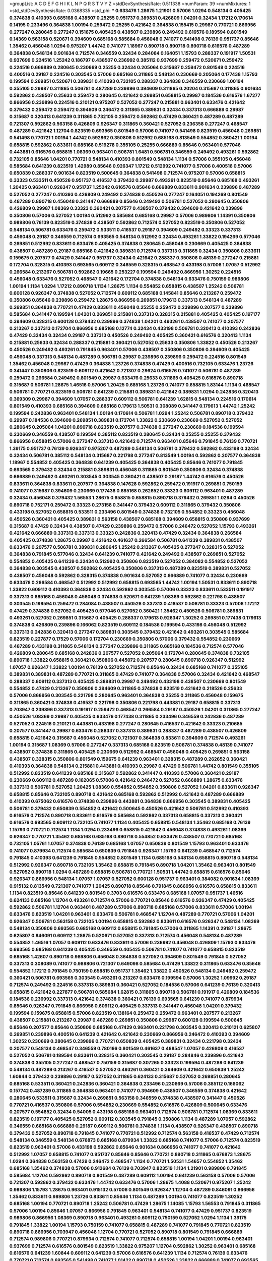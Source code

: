 >groupList:
A C D E F G H I K L
N P Q R S T V Y Z 
>stdDevSynthesisRate:
0.511338 
>numParam:
39
>numMixtures:
1
>std_stdDevSynthesisRate:
0.0368335
>std_phi:
***
0.633476 1.28675 1.21901 0.57006 1.0294 0.548134 0.405425 0.374838 0.410393 0.685168
0.438507 0.25255 0.951737 0.389831 0.426809 1.04201 0.32434 1.17212 0.170614 0.14195
0.233496 0.364838 1.00194 0.259472 0.25255 0.421642 0.364838 0.155415 0.29987 0.770721
0.866956 0.277247 0.280645 0.277247 0.151675 0.405425 0.438507 0.239896 0.249492 0.616576
0.189594 0.801549 0.14369 0.563158 0.520671 0.394609 0.685168 0.585684 0.456048 0.741077
0.541498 0.76139 0.951737 0.85646 1.35462 0.456048 1.0294 0.975207 1.44742 0.741077
1.18967 0.890718 0.890718 0.890718 0.616576 0.487289 0.364838 0.548134 0.901634 0.712574
0.346559 0.32434 0.284084 0.164051 1.15793 0.288337 0.191917 1.50531 0.937699 0.224516
1.25242 0.186797 0.438507 0.236992 0.385112 0.937699 0.259472 0.520671 0.259472 0.224516
0.666889 0.280645 0.230669 0.25255 0.32434 0.205064 0.315687 0.259472 0.801549 0.224516
0.400516 0.29187 0.224516 0.303545 0.57006 0.685168 0.311865 0.548134 0.230669 0.205064
0.177438 1.15793 0.199594 0.269851 0.520671 0.389831 0.410393 0.732105 0.288337 0.364838
0.346559 0.230669 1.00194 0.355105 0.29987 0.311865 0.506781 0.487289 0.239896 0.394609
0.311865 0.20204 0.315687 0.311865 0.901634 0.592862 0.438507 0.25633 0.259472 0.280645
0.421642 0.269851 0.658815 0.29987 0.184536 0.616576 1.67277 0.866956 0.239896 0.224516
0.210121 0.975207 0.527052 0.277247 0.215881 0.963401 0.633476 0.421642 0.379432 0.259472
0.259472 0.394609 0.246472 0.311865 0.389831 0.32434 0.337313 0.666889 0.29987 0.315687
0.320413 0.641239 0.311865 0.732105 0.259472 0.592862 0.47429 0.360421 0.487289 0.487289
0.721307 0.592862 0.563158 0.426809 0.926347 0.311865 0.360421 0.527052 0.236358 0.277247
0.468547 0.487289 0.421642 1.12704 0.823519 0.693565 0.801549 0.57006 0.741077 0.541498
0.823519 0.456048 0.269851 0.541498 0.770721 1.00194 1.44742 0.592862 0.350806 0.512992
0.685168 0.813549 0.554852 0.360421 1.00194 0.658815 0.592862 0.833611 0.685168 0.519278
0.355105 0.25255 0.666889 0.85646 0.963401 0.577046 0.443881 0.616576 0.658815 1.08369
0.963401 0.506781 1.6481 0.506781 0.346559 0.249492 0.493261 0.592862 0.732105 0.85646
1.04201 0.770721 0.548134 0.410393 0.801549 0.548134 1.1134 0.57006 0.355105 0.456048
0.585684 0.641239 0.823519 1.42989 0.85646 0.926347 1.17212 0.512992 0.741077 0.57006
0.400516 0.57006 0.650839 0.288337 0.901634 0.823519 0.500645 0.364838 0.541498 0.712574
0.975207 0.57006 0.658815 0.33323 0.533511 0.450526 0.951737 0.416537 0.379432 0.29987
0.493261 0.823519 0.85646 0.685168 0.493261 1.20425 0.963401 0.926347 0.951737 1.25242
0.616576 0.85646 0.666889 0.833611 0.901634 0.239896 0.487289 0.527052 0.277247 0.410393
0.426809 0.249492 0.374838 0.450526 0.277247 0.164051 0.194269 0.801549 0.487289 0.890718
0.456048 0.341447 0.666889 0.85646 0.249492 0.506781 0.527052 0.280645 0.350806 0.426809
0.29987 1.08369 0.33323 0.360421 0.207577 0.438507 0.379432 0.394609 0.421642 0.239896
0.350806 0.57006 0.527052 1.00194 0.512992 0.585684 0.685168 0.29987 0.57006 0.989806
1.14391 0.350806 0.989806 0.76139 0.823519 0.374838 0.438507 0.592862 0.712574 0.527052
0.823519 0.350806 0.527052 0.548134 0.506781 0.633476 0.259472 0.533511 0.416537 0.29187
0.394609 0.249492 0.33323 0.337313 0.456048 0.29187 0.346559 0.712574 0.693565 0.548134
0.512992 0.32434 0.493261 1.33822 0.194269 0.577046 0.269851 0.512992 0.833611 0.633476
0.405425 0.374838 0.280645 0.456048 0.230669 0.405425 0.364838 0.438507 0.487289 0.29187
0.685168 0.421642 0.389831 0.712574 0.337313 0.311865 0.32434 0.350806 0.833611 0.159675
0.207577 0.47429 0.341447 0.951737 0.32434 0.421642 0.288337 0.350806 0.48139 0.277247
0.215881 0.172704 0.328315 0.410393 0.693565 0.609112 0.346559 0.328315 0.468547 0.433198
0.57006 1.07057 0.512992 0.266584 0.213267 0.506781 0.592862 0.19665 0.253227 0.199594
0.249492 0.866956 1.30252 0.224516 0.456048 0.633476 0.527052 0.468547 0.421642 0.172704
0.374838 0.548134 0.633476 0.750159 0.989806 1.00194 1.1134 1.0294 1.17212 0.890718
1.1134 1.28675 1.1134 0.554852 0.658815 0.438507 1.25242 0.506781 0.600128 0.926347
0.374838 0.527052 0.712574 0.609112 0.685168 0.145841 0.85646 0.213267 0.259472 0.350806
0.85646 0.239896 0.259472 1.28675 0.866956 0.269851 0.179613 0.337313 0.548134 0.487289
0.269851 0.364838 0.770721 0.47429 0.833611 0.456048 0.25255 0.259472 0.239896 0.207577
0.239896 0.585684 0.341447 0.199594 1.04201 0.269851 0.215881 0.337313 0.328315 0.215881
0.405425 0.405425 0.197177 0.394609 0.328315 0.600128 0.379432 0.239896 0.374838 1.04201
0.493261 0.438507 0.741077 0.207577 0.213267 0.337313 0.172704 0.866956 0.685168 0.12774
0.32434 0.433198 0.506781 0.320413 0.410393 0.242836 0.47429 0.32434 0.32434 0.29187
0.337313 0.450526 0.249492 0.405425 0.360421 0.616576 0.320413 1.1134 0.215881 0.25633
0.32434 0.288337 0.215881 0.360421 0.527052 0.25633 0.350806 1.33822 0.450526 0.213267
0.450526 0.249492 0.493261 0.791845 0.963401 0.57006 0.438507 0.350806 0.350806 0.394609
0.405425 0.456048 0.337313 0.548134 0.487289 0.506781 0.29987 0.239896 0.239896 0.259472
0.224516 0.801549 1.35462 0.456048 0.29987 0.47429 0.364838 1.23726 0.374838 0.47429
0.400516 0.732105 0.633476 1.23726 0.341447 0.350806 0.823519 0.609112 0.421642 0.721307
0.29624 0.616576 0.741077 0.506781 0.487289 0.259472 0.266584 0.249492 0.801549 0.29987
0.633476 0.25633 0.311865 0.405425 0.616576 0.890718 0.315687 0.506781 1.28675 1.46516
0.57006 1.20425 0.685168 1.23726 0.741077 0.658815 1.83144 1.1134 0.468547 0.506781
0.770721 0.823519 0.506781 0.641239 0.215881 0.389831 0.421642 0.389831 1.0294 0.242836
0.320413 0.369309 0.29987 0.394609 1.07057 0.288337 0.609112 0.506781 0.641239 1.62815
0.548134 0.224516 0.170614 0.801549 0.410393 0.685168 0.394609 0.685168 0.179613 1.50531
0.308089 0.341447 0.179613 1.44742 1.25242 0.199594 0.242836 0.963401 0.548134 1.00194
0.170614 0.506781 1.0294 1.25242 0.506781 0.890718 0.379432 0.29987 0.184536 0.394609
0.269851 0.389831 0.172704 1.33822 0.230669 0.230669 0.527052 0.527052 0.280645 0.205064
1.04201 0.890718 0.823519 0.207577 0.374838 0.277247 0.230669 0.184536 0.199594 0.230669
0.346559 0.438507 0.199594 0.385112 0.823519 0.280645 0.32434 0.25255 0.25255 0.379432
0.866956 0.658815 0.57006 0.277247 0.337313 0.421642 0.712574 0.963401 0.85646 0.791845
0.76139 0.770721 1.39175 0.951737 0.76139 0.926347 0.975207 0.487289 0.548134 0.506781
0.379432 0.592862 0.433198 0.32434 0.32434 0.506781 0.385112 0.548134 0.315687 0.221798
0.277247 0.813549 1.00194 0.592862 0.207577 0.364838 1.18967 0.554852 0.405425 0.364838
0.641239 0.405425 0.364838 0.405425 0.85646 0.741077 0.791845 0.693565 0.379432 0.32434
0.215881 0.389831 0.456048 0.311865 0.801549 0.350806 0.32434 0.374838 0.666889 0.249492
0.493261 0.303545 0.303545 0.360421 0.438507 0.29187 1.44742 0.616576 0.450526 0.833611
0.364838 0.833611 0.207577 0.364838 0.147628 0.592862 0.259472 0.191917 0.269851 0.750159
0.741077 0.315687 0.394609 0.230669 0.177438 0.685168 0.262652 0.33323 0.609112 0.963401
0.487289 0.32434 0.456048 0.379432 1.56553 1.28675 0.658815 0.658815 0.890718 0.379432
0.269851 1.0294 0.450526 0.890718 0.752171 0.259472 0.33323 0.273158 0.341447 0.379432
0.609112 0.311865 0.379432 0.350806 0.433198 0.527052 0.658815 0.533511 0.233496 0.801549
0.374838 0.732105 0.554852 0.33323 0.456048 0.450526 0.360421 0.405425 0.389831 0.563158
0.438507 0.685168 0.394609 0.658815 0.350806 0.937699 0.315687 0.47429 0.32434 0.438507
0.47429 0.239896 0.259472 0.57006 0.246472 0.527052 1.15793 0.493261 0.421642 0.666889
0.337313 0.337313 0.33323 0.242836 0.320413 0.47429 0.32434 0.364838 0.266584 0.405425
0.374838 1.28675 0.29987 0.421642 0.461637 0.266584 0.506781 0.641239 0.389831 0.438507
0.633476 0.207577 0.506781 0.389831 0.280645 1.25242 0.213267 0.405425 0.277247 0.328315
0.527052 0.364838 0.791845 0.577046 0.32434 0.641239 0.741077 0.421642 0.249492 0.438507
0.269851 0.527052 0.554852 0.405425 0.641239 0.32434 0.512992 0.350806 0.823519 0.527052
0.384082 0.554852 0.527052 0.364838 0.303545 0.438507 0.592862 0.405425 0.350806 0.337313
0.487289 0.823519 0.389831 0.527052 0.438507 0.456048 0.592862 0.328315 0.374838 0.901634
0.527052 0.666889 0.741077 0.32434 0.230669 0.633476 0.266584 0.468547 0.512992 0.512992
0.658815 0.693565 1.44742 1.00194 1.50531 0.833611 0.890718 1.33822 0.609112 0.410393
0.364838 0.32434 0.592862 0.303545 0.57006 0.33323 0.833611 0.533511 0.191917 0.337313
0.685168 0.456048 0.456048 0.374838 0.520671 0.641239 1.08369 0.592862 0.221798 0.438507
0.303545 0.199594 0.259472 0.284084 0.438507 0.450526 0.337313 0.416537 0.506781 0.33323
0.57006 1.17212 0.47429 0.374838 0.527052 0.405425 0.577046 0.527052 0.360421 1.35462
0.450526 0.506781 0.389831 0.493261 0.527052 0.269851 0.315687 0.405425 0.288337 0.179613
0.926347 1.30252 0.269851 0.177438 0.179613 0.374838 0.426809 0.239896 0.166062 0.823519
0.609112 0.184536 0.199594 0.433198 0.456048 0.512992 0.337313 0.242836 0.320413 0.277247
0.389831 0.303545 0.379432 0.421642 0.493261 0.303545 0.585684 0.823519 0.227877 0.17529
0.57006 0.172704 0.230669 0.350806 0.57006 0.379432 0.554852 0.230669 0.487289 0.433198
0.311865 0.548134 0.277247 0.239896 0.311865 0.685168 0.184536 0.712574 0.577046 0.426809
0.280645 0.685168 0.242836 0.207577 0.527052 0.205064 0.172704 0.280645 0.374838 0.732105
0.890718 1.33822 0.658815 0.360421 0.350806 0.445072 0.207577 0.280645 0.890718 0.926347
0.512992 1.07057 0.926347 1.33822 1.00194 0.76139 0.527052 0.712574 0.85646 0.32434
0.685168 0.741077 0.355105 0.389831 0.389831 0.487289 0.770721 0.311865 0.47429 0.741077
0.364838 0.57006 0.32434 0.421642 0.468547 0.288337 0.609112 0.337313 0.405425 0.389831
0.29987 0.249492 0.433198 0.438507 0.230669 0.801549 0.554852 0.47429 0.213267 0.350806
0.394609 0.311865 0.374838 0.823519 0.421642 0.218526 0.25633 0.57006 0.866956 0.303545
0.221798 0.280645 0.963401 0.364838 0.25255 0.311865 0.456048 0.159675 0.311865 0.360421
0.374838 0.416537 0.221798 0.350806 0.221798 0.443881 0.29187 0.658815 0.337313 0.703947
0.239896 0.337313 0.191917 0.259472 0.468547 0.266584 0.29187 0.450526 1.04201 0.311865
0.277247 0.450526 1.08369 0.29987 0.405425 0.633476 0.177438 0.311865 0.233496 0.346559
0.242836 0.487289 0.527052 0.224516 0.210121 0.443881 0.433198 0.277247 0.280645 0.416537
0.421642 0.33323 0.210685 0.207577 0.341447 0.29987 0.633476 0.288337 0.337313 0.389831
0.288337 0.487289 0.438507 0.426809 0.658815 0.421642 0.315687 0.456048 0.527052 0.721307
0.364838 0.833611 0.394609 0.712574 0.493261 1.00194 0.315687 1.08369 0.57006 0.277247
0.337313 0.685168 0.823519 0.506781 0.374838 0.48139 0.741077 0.438507 0.374838 0.311865
0.405425 0.230669 0.512992 0.468547 0.456048 0.405425 0.269851 0.563158 0.438507 0.328315
0.350806 0.801549 0.159675 0.641239 0.963401 0.328315 0.487289 0.262652 0.360421 0.410393
0.364838 0.548134 0.215881 0.443881 0.410393 0.29987 0.47429 0.506781 1.44742 0.801549
0.355105 0.512992 0.823519 0.641239 0.685168 0.315687 0.592862 0.341447 0.410393 0.57006
0.360421 0.29187 0.230669 0.609112 0.487289 0.162065 0.57006 0.421642 0.246472 0.527052
0.666889 1.28675 0.633476 0.337313 0.506781 0.527052 1.20425 1.08369 0.554852 0.554852
0.350806 0.527052 1.04201 0.833611 0.926347 0.658815 0.85646 0.732105 0.890718 0.421642
0.685168 0.592862 0.512992 0.421642 0.487289 0.666889 0.410393 0.675062 0.616576 0.374838
0.239896 0.443881 0.364838 0.866956 0.303545 0.389831 0.405425 0.506781 0.379432 0.650839
0.554852 0.421642 0.500645 0.450526 0.421642 0.506781 0.512992 0.410393 0.616576 0.712574
0.890718 0.833611 0.616576 0.585684 0.592862 0.337313 0.658815 0.337313 0.360421 0.616576
0.693565 0.609112 0.732105 0.741077 1.1134 0.405425 0.658815 0.548134 1.35462 0.685168
0.76139 1.15793 0.770721 0.712574 1.1134 1.0294 0.233496 0.658815 0.421642 0.456048
0.374838 0.493261 1.08369 0.926347 0.770721 1.35462 0.685168 0.685168 0.890718 0.554852
0.633476 0.438507 0.770721 0.685168 0.732105 1.05761 1.07057 0.374838 0.76139 0.685168
1.07057 0.650839 0.801549 1.15793 0.963401 0.633476 0.741077 0.879934 0.712574 0.585684
0.650839 0.791845 0.926347 1.15793 0.641239 0.468547 0.712574 0.791845 0.410393 0.641239
0.791845 0.554852 0.801549 1.1134 0.685168 0.548134 0.658815 0.890718 0.548134 0.512992
0.926347 0.890718 0.732105 1.35462 0.658815 0.791845 0.890718 1.04201 1.35462 0.963401
0.801549 0.527052 0.890718 1.0294 0.487289 0.658815 0.506781 0.770721 1.50531 1.44742
0.658815 0.616576 0.85646 0.926347 0.866956 0.548134 1.07057 1.07057 0.527052 0.600128
0.951737 0.963401 0.384082 0.901634 1.08369 0.915132 0.813549 0.721307 0.741077 1.20425
0.890718 0.85646 0.791845 0.866956 0.616576 0.658815 0.833611 1.1134 0.823519 0.85646
0.641239 0.801549 0.3703 0.616576 0.633476 0.685168 1.07057 0.951737 1.46516 0.624133
0.685168 1.12704 0.493261 0.712574 0.57006 0.770721 0.85646 0.616576 0.926347 0.47429
0.405425 0.592862 0.506781 1.12704 0.963401 0.487289 0.57006 0.890718 0.685168 0.57006
0.833611 0.57006 1.00194 0.633476 0.823519 1.04201 0.963401 0.633476 0.506781 0.468547
1.12704 0.487289 0.770721 0.57006 1.04201 0.926347 0.506781 0.563158 0.732105 1.00194
0.658815 0.592862 0.833611 0.616576 0.926347 0.548134 1.08369 0.548134 0.350806 0.693565
0.685168 0.609112 0.658815 0.791845 0.57006 0.311865 1.14391 0.29187 1.28675 0.625807
0.846091 0.609112 1.28675 0.520671 0.527052 0.337313 0.712574 0.456048 0.548134 0.487289
0.554852 1.46516 1.07057 0.609112 0.633476 0.833611 0.57006 0.236992 0.456048 0.426809
1.15793 0.633476 0.693565 0.685168 0.641239 0.405425 0.346559 0.405425 0.506781 0.741077
0.741077 0.658815 0.823519 0.685168 1.42607 0.890718 0.989806 0.456048 0.364838 0.527052
0.394609 0.801549 0.791845 0.527052 0.337313 0.308089 0.741077 0.989806 0.721307 0.649098
0.585684 0.47429 1.33822 0.311865 0.633476 0.85646 0.554852 1.17212 0.791845 0.750159
0.658815 0.951737 1.35462 1.33822 0.450526 0.548134 0.249492 0.259472 0.360421 0.506781
0.693565 0.303545 0.493261 0.213267 0.633476 0.199594 0.57006 1.30252 1.09992 0.29187
0.712574 0.249492 0.224516 0.337313 0.389831 0.360421 0.527052 0.184536 0.57006 0.641239
0.76139 0.320413 0.658815 0.421642 0.227877 0.506781 0.585684 1.62815 0.311865 0.890718
0.506781 0.191917 0.426809 0.184536 0.184536 0.236992 0.337313 0.421642 0.374838 0.360421
0.76139 0.693565 0.641239 0.741077 0.879934 0.85646 0.926347 0.791845 0.866956 0.609112
0.405425 0.337313 0.341447 0.456048 1.04201 0.379432 0.199594 0.159675 0.658815 0.57006
0.823519 0.138164 0.259472 0.259472 0.963401 0.207577 0.213267 0.438507 0.215881 0.213267
0.29987 0.487289 0.269851 0.350806 0.29987 0.600128 0.199594 0.500645 0.85646 0.207577
0.85646 0.350806 0.685168 0.47429 0.963401 0.221798 0.303545 0.320413 0.210121 0.625807
0.269851 0.239896 0.400516 0.641239 0.421642 0.421642 0.230669 0.866956 0.246472 0.410393
0.394609 1.30252 0.230669 0.280645 0.239896 0.770721 0.650839 0.405425 0.389831 0.32434
0.221798 0.32434 0.207577 0.548134 0.468547 0.346559 0.780166 0.801549 0.461637 0.468547
1.07057 0.426809 0.416537 0.527052 0.506781 0.189594 0.833611 0.328315 0.360421 0.303545
0.29187 0.284846 0.239896 0.421642 0.374838 0.355105 0.277247 0.468547 0.750159 0.315687
0.307265 0.33323 0.199594 0.487289 0.641239 0.548134 0.487289 0.213267 0.416537 0.527052
0.493261 0.360421 0.394609 0.421642 0.650839 1.25242 1.60844 0.379432 0.239896 0.29187
0.527052 0.311865 0.624133 0.315687 0.527052 0.269851 0.280645 0.685168 0.533511 0.360421
0.242836 0.360421 0.364838 0.233496 0.230669 0.57006 0.385112 0.166062 0.157742 0.487289
0.311865 0.364838 0.963401 0.741077 0.394609 0.438507 0.346559 0.374838 0.421642 0.280645
0.533511 0.315687 0.32434 0.269851 0.563158 0.346559 0.374838 0.438507 0.341447 0.450526
0.770721 0.416537 0.350806 0.57006 0.554852 0.230669 0.554852 0.616576 0.426809 0.500645
0.633476 0.207577 0.554852 0.32434 0.54005 0.433198 0.685168 0.963401 0.712574 0.506781
0.712574 1.08369 0.833611 0.823519 0.197177 0.405425 0.527052 0.609112 0.303545 0.791845
0.350806 1.1134 0.487289 1.07057 0.592862 0.346559 0.685168 0.666889 0.29187 0.609112
0.506781 0.374838 1.1134 0.438507 0.926347 0.438507 0.890718 0.379432 0.527052 0.890718
0.791845 0.741077 0.770721 0.512992 0.712574 0.563158 0.416537 0.47429 0.712574 0.548134
0.346559 0.548134 0.676873 0.685168 0.879934 1.33822 0.685168 0.741077 0.57006 0.712574
0.823519 0.823519 0.963401 0.57006 0.433198 0.592862 0.85646 0.901634 0.866956 0.741077
0.741077 0.421642 0.512992 1.07057 0.658815 0.741077 0.951737 0.85646 0.85646 0.770721
0.890718 0.311865 0.676873 1.28675 1.0294 0.364838 0.563158 0.47429 0.246472 0.468547
1.1134 0.770721 1.50531 1.54657 0.554852 1.35462 0.685168 1.35462 0.374838 0.57006
0.912684 0.76139 0.703947 0.823519 1.1134 1.21901 0.989806 0.791845 0.585684 1.12704
0.592862 0.890718 0.801549 0.487289 0.609112 1.00194 0.641239 0.563158 0.57006 0.57006
0.721307 0.592862 0.379432 0.633476 1.44742 0.633476 0.57006 1.28675 1.4088 0.520671
0.975207 1.25242 0.989806 1.15793 1.28675 0.963401 0.915132 0.57006 0.801549 0.926347
1.12704 0.487289 0.846091 0.866956 1.35462 0.833611 0.989806 1.23726 0.833611 0.85646
1.1134 0.487289 1.00194 0.741077 0.823519 1.30252 0.685168 1.00194 0.770721 0.890718
1.25242 0.506781 0.47429 1.28675 1.14085 1.15793 1.56553 0.791845 0.311865 0.57006
1.00194 0.85646 1.07057 0.866956 0.791845 0.963401 0.548134 0.741077 0.47429 0.951737
0.823519 0.989806 0.866956 1.08369 0.890718 0.963401 0.493261 0.609112 0.750159 0.527052
1.0294 1.1134 1.39175 0.791845 1.33822 1.00194 1.15793 0.750159 0.741077 0.658815
0.487289 0.741077 0.791845 0.770721 0.823519 0.890718 0.866956 0.703947 0.456048 1.12704
0.770721 0.527052 0.890718 0.801549 0.791845 0.666889 0.712574 0.989806 0.770721 0.879934
0.712574 0.741077 0.712574 0.658815 1.00194 1.04201 1.00194 0.963401 0.937699 0.712574
0.616576 0.801549 0.823519 1.33822 0.975207 1.12704 0.592862 1.30252 0.963401 0.685168
0.616576 0.641239 1.60844 0.609112 0.641239 0.57006 0.616576 0.641239 1.1134 0.712574
0.76139 0.633476 0.770721 0.712574 0.693565 0.541498 0.741077 1.01422 0.890718 0.450526
1.33822 0.666889 0.741077 0.693565 0.926347 0.592862 1.07057 0.658815 1.15793 0.76139
0.926347 0.641239 0.548134 0.85646 1.00194 0.866956 0.658815 0.901634 1.0294 0.712574
1.23726 0.823519 1.1134 0.85646 0.633476 1.35462 0.770721 1.35462 0.616576 0.450526
0.57006 1.00194 0.616576 1.0294 0.975207 1.07057 0.641239 0.901634 0.801549 0.741077
1.20425 1.14391 0.833611 0.791845 0.741077 1.28675 0.650839 0.405425 0.915132 0.823519
1.0294 0.791845 1.30252 0.989806 1.00194 0.989806 0.901634 0.823519 0.951737 0.712574
0.506781 0.833611 1.28675 0.926347 0.633476 0.506781 0.641239 0.85646 0.438507 0.548134
0.527052 0.846091 0.879934 0.685168 0.592862 0.801549 0.548134 0.487289 0.658815 0.823519
1.39175 0.85646 0.85646 0.951737 0.926347 0.770721 0.732105 0.890718 0.658815 0.890718
0.685168 0.658815 1.20425 1.1134 0.658815 1.23726 1.20425 0.633476 1.33822 0.616576
1.25242 0.963401 1.60844 1.15793 0.616576 0.801549 1.25242 0.456048 0.47429 1.07057
0.221798 0.616576 0.389831 1.30252 1.07057 0.901634 0.450526 0.770721 1.08369 0.833611
0.456048 0.443881 0.801549 0.703947 0.823519 0.901634 0.350806 0.741077 0.823519 0.421642
0.741077 0.609112 0.890718 0.801549 0.85646 1.15793 1.07057 0.770721 0.421642 0.450526
0.585684 0.76139 0.833611 0.750159 0.633476 0.963401 1.46516 0.616576 0.541498 1.07057
0.389831 0.721307 0.609112 0.548134 0.487289 0.548134 0.311865 1.67277 0.658815 0.379432
0.685168 0.712574 0.712574 0.533511 0.712574 1.62815 0.901634 0.890718 0.389831 0.337313
0.259472 0.405425 0.337313 0.29187 0.712574 0.866956 0.609112 0.288337 0.770721 0.57006
0.506781 0.374838 0.57006 0.416537 0.32434 0.450526 0.266584 0.592862 1.15793 0.527052
0.512992 0.616576 0.29987 0.823519 0.741077 0.712574 0.438507 1.00194 0.449321 0.85646
0.732105 0.421642 0.609112 0.641239 0.833611 0.650839 0.527052 1.04201 0.76139 0.801549
0.951737 0.609112 0.926347 0.616576 0.712574 0.675062 1.15793 0.666889 0.721307 0.506781
0.541498 0.85646 0.57006 0.801549 0.616576 0.563158 0.585684 0.633476 0.685168 0.721307
0.527052 0.554852 0.512992 0.548134 0.512992 0.506781 0.389831 0.433198 1.08369 0.548134
0.585684 0.493261 0.527052 0.658815 0.633476 0.926347 0.890718 0.890718 0.57006 0.866956
0.433198 0.450526 0.901634 0.410393 0.405425 0.770721 1.69327 0.770721 0.487289 1.14391
0.592862 0.676873 0.741077 0.450526 0.592862 0.633476 0.989806 0.355105 0.712574 0.633476
0.833611 0.76139 1.25242 0.658815 0.461637 0.585684 1.80927 0.512992 0.666889 0.833611
0.592862 0.833611 0.554852 0.487289 0.337313 0.487289 0.813549 0.641239 0.890718 0.801549
0.658815 0.57006 0.801549 1.0294 0.791845 1.39175 1.1134 0.658815 0.641239 0.592862
0.500645 0.741077 0.823519 0.33323 0.421642 0.350806 0.703947 0.456048 0.438507 0.3703
0.616576 0.456048 0.259472 0.85646 0.963401 0.520671 0.741077 0.389831 0.548134 0.633476
0.633476 0.712574 0.666889 0.732105 0.685168 0.350806 0.770721 0.963401 1.30252 0.890718
0.527052 0.85646 0.554852 0.527052 0.801549 0.649098 0.866956 0.76139 0.592862 0.732105
1.1134 0.685168 0.926347 0.658815 0.548134 0.658815 0.616576 0.548134 0.609112 0.493261
0.438507 0.741077 1.20425 0.721307 0.770721 0.685168 0.85646 0.791845 0.585684 1.1134
0.47429 0.641239 0.963401 0.487289 0.641239 0.600128 0.379432 0.685168 1.30252 1.07057
1.30252 0.57006 0.685168 0.770721 0.85646 0.666889 1.04201 0.833611 0.57006 0.801549
0.405425 0.379432 0.624133 0.963401 0.926347 0.527052 1.18967 0.823519 0.833611 0.468547
1.14391 0.658815 0.703947 0.421642 0.47429 1.4088 0.685168 0.770721 0.85646 0.951737
0.438507 0.563158 0.951737 0.963401 0.801549 0.533511 0.246472 1.15793 0.456048 0.541498
0.926347 0.732105 0.85646 1.21901 0.741077 1.0294 0.963401 0.577046 0.685168 0.695425
0.823519 0.890718 0.890718 0.57006 0.85646 0.438507 0.712574 0.405425 0.609112 1.12704
0.76139 0.801549 0.890718 0.741077 0.890718 0.641239 0.770721 0.658815 0.548134 0.456048
1.04201 0.712574 0.506781 0.87758 0.732105 0.666889 0.548134 0.685168 0.76139 1.15793
1.14391 0.937699 0.500645 0.658815 0.609112 0.337313 1.00194 0.685168 1.07057 0.693565
0.926347 0.468547 1.0294 0.989806 0.732105 0.833611 0.712574 1.20425 1.14391 1.00194
0.685168 1.00194 0.548134 0.389831 0.791845 1.01422 0.350806 0.712574 1.08369 0.592862
1.4088 0.703947 0.890718 1.07057 0.890718 1.28675 1.1134 0.801549 0.791845 0.592862
0.405425 0.438507 0.456048 0.563158 1.07057 0.456048 0.926347 1.07057 1.60844 1.28675
0.770721 0.721307 1.35462 0.374838 1.20425 1.62815 0.823519 0.389831 0.658815 0.506781
0.633476 1.00194 1.25242 0.600128 0.721307 0.548134 0.712574 0.548134 0.533511 0.770721
0.741077 0.416537 0.506781 0.468547 0.616576 0.989806 0.57006 1.46516 0.527052 1.39175
0.85646 0.57006 0.712574 0.685168 0.633476 0.750159 0.770721 0.493261 0.311865 0.770721
0.741077 0.47429 0.658815 0.601737 1.07057 0.493261 1.09992 1.08369 1.1134 0.512992
0.633476 1.4088 0.926347 0.658815 0.76139 0.890718 0.468547 0.780166 1.07057 0.563158
0.890718 1.15793 0.355105 0.533511 0.633476 0.548134 0.577046 0.823519 0.741077 0.585684
0.741077 0.823519 0.741077 1.39175 1.04201 0.685168 0.592862 0.379432 0.32434 0.456048
0.926347 0.633476 0.616576 0.890718 1.44742 0.374838 0.624133 0.456048 0.47429 1.15793
0.901634 0.450526 1.761 0.633476 0.527052 0.456048 0.328315 0.389831 0.405425 0.487289
0.811372 1.1134 1.44742 0.563158 0.389831 0.641239 0.585684 0.224516 0.456048 0.394609
0.266584 0.963401 0.666889 0.685168 0.443881 0.277247 0.456048 0.658815 0.493261 0.153534
0.379432 0.506781 0.468547 0.166062 0.350806 1.12704 0.233496 0.770721 0.416537 0.259472
0.233496 0.315687 0.750159 0.977823 0.405425 0.205064 0.433198 0.320413 0.355105 0.269851
0.315687 0.456048 0.410393 0.493261 0.379432 0.989806 0.741077 0.288337 0.405425 0.512992
0.389831 1.54657 0.658815 0.616576 0.770721 0.374838 0.963401 0.527052 0.649098 1.50531
0.337313 0.548134 0.233496 0.153534 0.450526 0.426809 0.712574 0.405425 0.346559 0.350806
0.389831 0.47429 0.25633 0.506781 0.548134 0.259472 1.14391 0.592862 0.741077 0.57006
0.189594 0.364838 0.374838 0.311865 0.288337 0.364838 0.405425 0.277247 0.288337 0.166062
0.379432 0.29187 0.224516 0.527052 0.350806 0.280645 0.405425 0.379432 0.57006 0.33323
0.823519 0.57006 0.493261 0.823519 0.493261 0.311865 0.685168 1.4088 0.29987 0.493261
0.249492 0.506781 0.239896 0.360421 0.233496 0.433198 0.315687 0.328315 0.47429 0.533511
0.592862 0.32434 0.433198 0.29187 0.394609 0.592862 0.456048 0.207577 0.207577 0.364838
0.47429 0.421642 0.29187 0.592862 0.685168 0.303545 0.666889 0.410393 0.350806 0.20204
1.0294 0.85646 0.259472 0.609112 0.29987 1.35462 0.421642 0.249492 0.311865 0.926347
0.249492 0.259472 0.890718 0.337313 0.11955 0.242836 0.29187 0.337313 0.249492 0.394609
0.585684 0.374838 0.239896 0.249492 0.288337 0.416537 0.989806 0.207577 0.230669 0.33323
0.155415 0.350806 0.405425 0.239896 0.29187 0.506781 0.337313 0.823519 0.520671 0.421642
0.379432 0.506781 0.641239 0.242836 0.288337 0.337313 0.641239 0.685168 1.07057 0.741077
1.1134 1.20425 1.1134 0.732105 0.468547 0.592862 0.633476 1.27117 1.12704 0.823519
1.31848 0.975207 1.39175 1.07057 0.926347 0.592862 0.741077 0.926347 0.703947 1.07057
0.963401 0.456048 0.577046 0.548134 0.266584 0.346559 0.360421 0.364838 0.337313 0.280645
0.374838 0.337313 0.337313 0.29987 0.191917 0.438507 0.468547 1.17212 0.207577 0.29187
0.732105 1.08369 0.866956 1.39175 1.25242 0.438507 0.890718 1.60844 0.184536 0.205064
0.159675 0.741077 0.29987 0.29187 0.288337 0.350806 0.32434 0.221798 0.487289 0.47429
0.421642 0.350806 0.242836 0.360421 0.341447 0.541498 0.20204 0.520671 0.341447 0.303545
0.355105 0.213267 0.207577 0.427954 0.650839 0.224516 0.421642 0.224516 0.364838 0.221798
0.303545 0.426809 0.311865 0.153534 0.230669 0.350806 0.527052 0.199594 0.153534 0.770721
0.221798 1.3749 0.360421 0.280645 0.57006 0.609112 0.426809 0.221798 0.221798 0.269851
0.277247 0.29624 1.20425 0.233496 0.259472 0.394609 0.311865 0.186797 0.616576 0.641239
0.320413 0.104993 0.311865 0.337313 0.239896 1.00194 1.44742 0.311865 0.29987 0.685168
0.405425 0.346559 0.328315 0.207577 0.337313 0.666889 0.25255 0.259472 0.741077 0.456048
0.963401 0.350806 0.487289 0.685168 0.33323 0.592862 1.33822 1.0294 1.04201 0.29187
0.548134 0.337313 0.346559 0.355105 0.364838 0.609112 0.32434 0.355105 0.791845 0.269851
0.963401 0.493261 0.341447 0.29187 0.350806 0.791845 0.741077 0.658815 0.421642 1.1134
0.926347 0.563158 0.693565 0.57006 0.732105 0.833611 0.164051 1.08369 0.47429 0.32434
0.57006 0.866956 0.47429 0.685168 0.57006 0.721307 0.658815 0.280645 0.259472 0.360421
0.506781 0.230669 0.487289 0.685168 0.346559 0.585684 0.592862 0.337313 0.421642 0.433198
0.658815 0.57006 0.33323 0.76139 0.548134 0.750159 1.12704 1.25242 0.29624 0.47429
0.438507 0.364838 0.592862 0.487289 0.712574 0.592862 0.703947 0.410393 0.85646 0.616576
0.633476 0.389831 0.658815 0.811372 0.266584 0.337313 0.791845 0.487289 1.80927 0.658815
0.741077 0.926347 0.633476 0.963401 0.506781 0.901634 0.85646 0.468547 0.493261 0.249492
0.32434 0.493261 0.616576 0.915132 0.592862 0.616576 0.548134 0.438507 0.527052 0.512992
0.890718 0.346559 0.585684 0.585684 0.616576 0.394609 0.533511 1.04201 0.609112 0.641239
0.633476 0.712574 0.685168 0.750159 0.641239 0.624133 0.33323 0.350806 0.548134 0.616576
0.389831 0.533511 0.493261 0.554852 0.527052 0.527052 0.308089 0.364838 0.890718 0.890718
0.609112 0.791845 0.468547 1.50531 1.17212 0.303545 0.901634 1.28675 0.487289 0.712574
0.901634 0.527052 0.633476 0.421642 0.527052 0.311865 0.438507 0.57006 0.438507 0.527052
0.585684 0.57006 0.592862 0.585684 0.533511 1.15793 1.30252 0.801549 1.25242 1.07057
0.57006 0.450526 0.456048 0.405425 1.15793 0.741077 0.791845 0.823519 0.937699 0.374838
0.712574 0.712574 0.592862 0.926347 0.311865 0.624133 0.506781 0.609112 0.421642 0.770721
0.879934 0.389831 0.527052 0.527052 1.18967 0.926347 0.666889 0.721307 0.890718 0.989806
0.685168 0.364838 0.641239 0.609112 0.389831 0.374838 0.506781 0.389831 0.823519 1.00194
1.08369 0.468547 0.421642 0.658815 0.685168 1.21901 1.67277 0.506781 0.879934 0.592862
0.533511 0.76139 0.633476 0.438507 0.47429 0.468547 0.443881 0.846091 0.616576 0.780166
0.890718 1.25242 0.901634 0.456048 0.901634 0.963401 0.609112 0.901634 0.641239 1.44742
0.527052 0.770721 0.548134 0.527052 1.39175 0.592862 0.963401 0.625807 0.421642 0.641239
0.741077 0.823519 0.770721 0.374838 0.592862 0.703947 0.712574 0.843827 0.493261 0.394609
0.57006 1.00194 0.609112 0.337313 0.741077 0.685168 0.493261 1.00194 1.23726 0.926347
0.456048 0.741077 0.791845 0.890718 0.866956 0.685168 0.770721 0.360421 0.47429 0.277247
0.712574 0.210121 0.685168 0.641239 0.791845 0.520671 0.592862 0.360421 0.791845 0.866956
0.394609 0.592862 0.25633 0.658815 0.468547 0.712574 0.527052 0.85646 0.703947 0.506781
0.926347 0.989806 0.85646 0.685168 1.15793 0.770721 0.592862 1.23726 1.00194 0.592862
0.438507 0.236992 0.346559 0.685168 0.379432 0.741077 0.360421 0.47429 0.277247 0.721307
0.337313 0.20204 0.379432 0.823519 0.32434 0.443881 1.44742 0.379432 0.32434 0.350806
1.00194 1.25242 0.548134 0.468547 0.592862 0.277247 0.328315 0.230669 0.303545 0.194269
0.389831 0.741077 0.592862 0.609112 0.732105 0.456048 0.438507 0.823519 0.791845 0.493261
0.346559 0.533511 1.04201 1.17212 0.315687 0.554852 0.770721 0.32434 0.350806 0.311865
0.25255 0.616576 0.823519 1.39175 0.456048 0.506781 0.438507 0.280645 0.641239 0.685168
1.15793 0.389831 0.47429 0.433198 0.433198 0.527052 0.443881 0.512992 0.405425 0.833611
0.963401 0.712574 0.915132 0.438507 1.00194 0.592862 1.07057 0.585684 0.468547 1.18967
0.450526 1.20425 0.658815 0.801549 0.890718 0.658815 0.685168 1.4088 0.609112 0.527052
0.506781 0.438507 0.721307 1.18967 1.39175 0.693565 0.770721 0.592862 0.493261 0.548134
0.879934 1.07057 0.770721 0.487289 0.770721 0.770721 0.801549 0.616576 1.07057 0.693565
0.548134 0.712574 0.57006 0.374838 0.937699 0.770721 0.548134 1.15793 0.616576 0.685168
1.12704 0.890718 1.0294 1.26777 0.823519 0.901634 1.1134 0.989806 1.39175 0.721307
0.341447 0.963401 0.57006 0.533511 1.00194 0.791845 0.712574 0.703947 0.703947 0.890718
1.09992 0.926347 0.712574 0.616576 0.801549 0.977823 0.585684 0.890718 0.801549 0.963401
1.23726 1.07057 1.00194 1.0294 0.890718 1.17212 0.527052 0.833611 0.703947 0.989806
0.527052 0.963401 0.963401 0.685168 1.08369 0.951737 1.25242 0.85646 0.750159 0.833611
0.57006 1.50531 1.28675 0.519278 0.963401 0.685168 0.405425 0.937699 0.405425 0.951737
0.823519 0.47429 0.833611 0.721307 0.85646 0.823519 1.1134 0.741077 0.450526 0.468547
0.770721 0.685168 0.624133 0.85646 0.823519 0.712574 1.00194 0.712574 0.76139 0.456048
1.07057 0.563158 0.450526 0.685168 0.890718 1.30252 0.833611 1.07057 0.901634 0.57006
0.578593 0.833611 0.592862 0.548134 0.951737 1.04201 0.633476 0.833611 0.712574 1.17212
1.25242 0.85646 1.35462 0.438507 0.658815 0.468547 0.527052 0.712574 0.625807 1.00194
1.00194 0.57006 0.732105 0.415423 0.280645 0.658815 0.801549 0.890718 0.633476 0.926347
0.410393 0.741077 0.527052 0.487289 0.468547 0.823519 0.890718 0.989806 0.585684 1.23726
1.33822 0.57006 0.520671 0.443881 0.937699 0.732105 1.20425 0.616576 0.493261 0.592862
0.741077 0.85646 0.666889 0.592862 0.801549 0.364838 0.280645 0.989806 0.791845 0.563158
0.633476 0.658815 0.360421 0.533511 0.712574 0.685168 0.548134 0.770721 0.951737 0.548134
0.311865 0.350806 0.658815 0.563158 1.20425 1.15793 0.658815 1.07057 0.752171 0.926347
1.25242 0.813549 0.548134 0.823519 0.975207 0.493261 0.890718 1.01422 1.28675 0.833611
1.0294 0.833611 0.721307 0.311865 0.641239 0.548134 1.14391 0.487289 0.685168 0.712574
1.56553 0.506781 0.389831 1.07057 0.890718 1.50531 0.712574 0.641239 0.625807 0.520671
0.703947 0.712574 0.456048 1.39175 0.963401 0.823519 0.405425 0.374838 0.712574 0.801549
0.443881 0.641239 0.374838 0.866956 1.15793 1.62815 0.487289 1.04201 0.833611 0.676873
0.548134 0.741077 0.337313 0.57006 0.801549 0.752171 0.801549 1.17212 0.963401 0.823519
0.770721 0.512992 0.926347 0.616576 0.750159 0.616576 0.548134 1.30252 0.676873 1.4088
0.801549 0.823519 1.0294 0.658815 0.633476 1.39175 0.400516 0.438507 0.712574 0.346559
0.506781 0.963401 0.295447 0.416537 0.242836 0.633476 0.47429 0.239896 0.438507 0.866956
0.666889 0.833611 0.616576 0.500645 0.879934 0.548134 0.989806 0.487289 0.350806 0.394609
1.31848 0.512992 0.303545 0.280645 0.57006 0.577046 0.186797 0.693565 0.658815 0.374838
0.823519 1.00194 0.685168 0.405425 0.199594 0.554852 0.350806 0.346559 0.269851 0.394609
0.364838 0.337313 0.712574 0.506781 0.159675 0.937699 0.450526 0.179613 1.30252 1.18967
0.866956 1.15793 0.389831 0.410393 0.320413 0.405425 0.374838 0.438507 0.438507 0.76139
0.866956 0.592862 0.421642 0.658815 0.29987 0.450526 0.563158 0.48139 0.29187 0.712574
0.303545 0.57006 0.364838 0.926347 0.616576 0.410393 0.280645 0.468547 0.288337 0.57006
0.616576 0.400516 0.633476 0.633476 0.592862 0.346559 0.468547 0.350806 0.578593 0.394609
0.963401 0.47429 0.374838 0.33323 0.438507 1.39175 0.487289 0.416537 0.29987 0.456048
0.548134 0.394609 0.685168 1.1134 0.47429 0.487289 0.405425 0.47429 0.456048 0.563158
0.269851 0.215881 0.416537 0.438507 0.303545 0.360421 0.364838 0.364838 0.506781 0.374838
1.04201 0.288337 0.426809 0.438507 1.35462 0.592862 0.421642 0.426809 0.164051 0.405425
0.47429 0.315687 0.487289 0.32434 0.230669 0.379432 0.273158 0.487289 0.379432 0.389831
0.364838 0.450526 0.951737 0.374838 0.487289 0.33323 0.33323 0.405425 0.33323 0.3703
0.221798 0.438507 0.239896 0.405425 0.76139 0.456048 0.641239 0.259472 1.28675 0.288337
0.224516 0.280645 0.269851 0.350806 0.269851 0.177438 0.320413 0.280645 0.563158 0.269851
0.379432 0.379432 0.456048 0.213267 0.438507 0.177438 0.269851 0.433198 0.170614 0.385112
0.721307 0.389831 0.609112 0.284846 0.259472 0.527052 0.207577 0.284084 1.52376 0.179613
0.194269 0.266584 0.379432 0.712574 0.273158 0.350806 0.364838 0.215881 0.186797 0.280645
0.506781 0.266584 0.374838 0.337313 0.29987 0.29987 0.346559 0.227877 0.356058 1.33822
1.18967 0.320413 0.288337 0.32434 0.224516 0.450526 0.207577 0.438507 0.337313 0.328315
0.288337 0.239896 0.172704 0.890718 0.533511 0.224516 0.527052 0.207577 1.00194 0.421642
0.364838 0.369309 0.360421 0.364838 0.266584 0.405425 0.246472 0.823519 0.266584 0.277247
0.207577 0.177438 0.207577 0.207577 0.303545 0.47429 0.284846 0.33323 0.506781 0.890718
0.823519 0.438507 0.311865 0.563158 0.641239 0.76139 0.438507 1.15793 1.08369 1.35462
1.30252 0.833611 1.35462 1.04201 1.20425 0.703947 0.750159 0.487289 0.456048 0.512992
0.379432 0.712574 0.487289 0.159675 0.277247 0.57006 0.592862 0.269851 0.197177 0.548134
0.350806 0.405425 0.374838 0.311865 0.548134 0.14369 0.963401 0.249492 0.487289 0.389831
0.184536 0.186797 0.259472 0.266584 0.246472 0.184536 0.269851 0.29187 0.389831 0.153534
1.04201 0.280645 0.207577 0.456048 0.57006 0.433198 0.269851 0.259472 0.76139 0.242836
0.493261 0.641239 0.168097 0.364838 0.890718 0.191917 0.364838 0.233496 0.29187 0.266584
0.249492 0.177438 0.405425 0.184536 0.191917 0.741077 1.20425 0.963401 1.00194 1.0294
0.311865 0.273158 0.221798 0.633476 0.249492 0.548134 0.360421 0.47429 0.236992 0.350806
0.172704 0.493261 0.405425 0.57006 0.405425 0.487289 0.246472 0.25633 0.666889 0.364838
0.592862 0.633476 0.47429 0.693565 0.350806 0.433198 0.337313 0.866956 0.14369 0.249492
0.890718 0.499306 0.633476 1.42989 0.33323 0.548134 0.194269 0.433198 0.791845 0.405425
0.548134 0.389831 0.311865 0.33323 0.506781 0.249492 1.44742 0.29187 0.500645 0.364838
0.926347 1.17212 0.337313 1.9047 0.205064 0.194269 1.1134 0.233496 1.62815 0.308089
0.493261 0.197177 0.269851 0.506781 0.364838 0.33323 0.311865 0.487289 0.421642 0.76139
0.364838 0.461637 0.527052 0.493261 0.468547 0.337313 0.389831 0.527052 0.616576 0.288337
0.360421 0.207577 0.269851 0.389831 0.379432 0.405425 0.405425 0.47429 0.500645 0.487289
0.592862 0.506781 0.421642 0.741077 0.791845 1.54657 0.890718 0.685168 0.506781 0.732105
0.693565 0.791845 1.0294 0.741077 0.394609 0.633476 0.389831 0.915132 0.438507 0.951737
0.703947 0.405425 0.823519 1.30252 0.609112 0.926347 1.20425 0.890718 0.249492 0.890718
0.527052 0.438507 0.548134 0.633476 0.685168 0.833611 0.563158 0.833611 0.456048 0.592862
0.712574 0.554852 0.650839 0.85646 0.712574 0.533511 0.320413 0.712574 0.801549 0.438507
0.616576 0.609112 0.533511 1.08369 0.85646 0.633476 1.25242 0.791845 0.616576 0.350806
0.548134 0.85646 0.823519 0.3703 1.1134 0.456048 0.770721 0.456048 0.85646 0.592862
0.926347 0.616576 0.85646 0.57006 0.468547 0.770721 0.438507 0.741077 0.506781 0.57006
0.609112 0.592862 0.527052 0.438507 0.57006 0.47429 0.741077 0.57006 0.585684 0.791845
1.0294 1.0294 1.20425 1.07057 0.791845 1.20425 0.989806 0.741077 1.15793 0.85646
1.761 0.76139 1.07057 0.741077 0.770721 0.487289 0.770721 0.658815 0.493261 0.389831
0.770721 0.732105 0.592862 0.658815 0.585684 0.85646 0.951737 1.0294 1.17212 0.963401
0.578593 0.76139 0.76139 0.658815 0.548134 0.963401 0.741077 1.15793 0.721307 1.20425
0.685168 0.421642 0.57006 0.741077 0.915132 1.46516 0.901634 1.0294 0.770721 1.07057
0.360421 1.00194 0.901634 0.577046 0.533511 0.520671 0.890718 0.288337 0.350806 0.633476
0.493261 0.389831 0.379432 0.443881 0.374838 0.514367 0.57006 0.592862 0.266584 1.1134
0.29987 0.438507 0.438507 0.277247 0.512992 0.585684 0.76139 0.303545 0.269851 0.364838
0.658815 0.533511 0.350806 0.421642 0.456048 0.32434 0.732105 1.04201 0.379432 0.207577
0.541498 0.421642 0.438507 0.693565 0.456048 0.421642 0.374838 0.3703 0.658815 1.14391
0.450526 0.512992 0.712574 0.548134 0.462875 0.890718 0.533511 0.269851 0.389831 0.405425
0.311865 0.438507 0.262652 0.658815 0.311865 0.712574 0.741077 0.658815 0.676873 0.703947
0.791845 0.666889 0.438507 0.259472 0.937699 1.44742 0.57006 1.00194 0.389831 0.32434
0.633476 0.585684 0.533511 0.721307 0.85646 0.609112 0.685168 0.585684 0.57006 0.791845
0.426809 0.47429 0.379432 0.741077 0.57006 0.450526 0.487289 0.450526 0.421642 0.879934
0.76139 0.493261 0.641239 0.548134 0.85646 0.527052 0.703947 0.506781 0.801549 0.633476
0.650839 0.433198 0.506781 0.866956 0.249492 0.456048 0.658815 0.85646 0.890718 0.937699
1.1134 0.616576 0.685168 1.39175 0.389831 0.350806 0.438507 0.666889 0.592862 0.641239
0.364838 0.770721 0.389831 0.548134 0.379432 0.548134 0.527052 0.360421 0.468547 0.57006
0.32434 0.350806 0.506781 0.410393 0.374838 0.416537 0.554852 0.468547 0.438507 0.389831
0.374838 0.57006 0.311865 0.303545 0.379432 0.890718 0.57006 0.616576 0.811372 0.732105
1.48709 0.405425 0.438507 0.633476 0.426809 0.585684 0.585684 0.493261 0.666889 0.493261
0.468547 0.487289 0.47429 0.288337 0.57006 0.364838 0.369309 0.456048 0.405425 0.85646
0.350806 0.177438 0.374838 0.963401 0.548134 0.506781 0.394609 0.303545 0.57006 0.585684
0.421642 0.374838 0.750159 0.456048 0.693565 0.421642 0.337313 1.0294 0.350806 0.29987
0.770721 0.421642 0.616576 0.48139 0.712574 1.14391 0.57006 0.468547 0.207577 0.364838
0.269851 0.269851 0.337313 0.633476 0.33323 0.866956 0.421642 0.280645 0.224516 0.443881
0.47429 0.29187 0.703947 0.266584 0.346559 0.462875 0.405425 0.394609 0.548134 0.770721
0.487289 0.25633 0.288337 0.311865 0.315687 0.421642 0.29187 0.548134 0.328315 0.186797
0.493261 0.230669 0.210121 0.360421 0.259472 0.337313 0.732105 0.879934 0.416537 0.186797
0.32434 0.179613 0.288337 0.277247 0.147628 0.693565 0.416537 0.157742 0.199594 0.259472
0.311865 0.288337 0.239896 0.230669 0.179613 1.1134 0.29987 0.506781 0.609112 0.224516
0.303545 0.215881 0.487289 0.493261 0.405425 0.801549 0.563158 0.87758 0.346559 0.527052
0.450526 0.385112 0.311865 0.379432 0.346559 0.320413 0.394609 0.374838 0.221798 0.153534
0.360421 0.280645 0.249492 0.400516 0.548134 0.303545 0.277247 0.47429 0.233496 1.12704
1.35462 1.26777 0.308089 0.389831 0.506781 0.29987 0.350806 0.487289 0.374838 0.633476
1.30252 0.712574 1.00194 0.915132 1.00194 0.937699 1.23726 0.791845 0.801549 1.15793
0.833611 1.20425 0.85646 0.85646 0.548134 0.57006 0.641239 0.76139 0.641239 0.658815
0.833611 0.76139 0.421642 0.337313 0.890718 0.269851 0.394609 0.693565 0.337313 0.438507
0.480102 0.328315 0.926347 0.239896 0.32434 0.527052 0.215881 0.303545 0.230669 0.194269
0.311865 0.456048 0.506781 0.242836 0.170614 0.32434 0.230669 0.233496 0.468547 0.315687
0.616576 0.616576 0.47429 0.350806 0.379432 0.337313 0.29187 0.29987 0.269851 0.233496
0.280645 0.512992 0.685168 0.527052 0.693565 0.239896 0.350806 0.277247 0.592862 0.421642
0.394609 0.269851 0.801549 0.259472 0.277247 0.554852 0.989806 0.25255 0.421642 0.337313
0.770721 0.288337 0.29187 0.184536 0.25255 0.57006 0.527052 0.658815 0.433198 0.25633
0.346559 0.389831 0.450526 0.405425 0.554852 0.355105 0.890718 0.288337 1.1134 0.693565
0.269851 0.29987 0.389831 0.823519 0.487289 0.405425 0.741077 0.389831 0.57006 0.456048
0.641239 0.311865 0.360421 0.230669 0.249492 1.01694 0.364838 0.172704 0.288337 0.937699
0.609112 0.493261 0.199594 0.311865 0.311865 0.57006 0.468547 0.350806 0.658815 0.658815
0.506781 0.280645 0.364838 0.585684 0.548134 0.512992 0.770721 0.866956 0.249492 0.259472
0.641239 0.239896 0.462875 0.450526 0.410393 0.468547 0.833611 0.47429 0.394609 0.177438
1.18967 0.346559 0.666889 0.328315 0.47429 0.533511 0.288337 0.215881 1.15793 0.487289
0.443881 0.350806 1.04201 0.500645 0.410393 0.563158 0.554852 0.548134 0.585684 0.284084
0.843827 0.374838 0.416537 0.866956 0.585684 0.741077 0.926347 0.421642 0.975207 0.468547
0.493261 0.741077 0.963401 0.450526 0.57006 0.438507 0.616576 0.963401 0.693565 0.685168
0.512992 0.833611 0.770721 0.269851 0.421642 0.666889 0.438507 0.32434 1.04201 1.00194
0.641239 0.405425 0.421642 0.512992 0.311865 0.901634 0.801549 0.57006 1.1134 0.480102
0.506781 0.438507 0.592862 0.438507 0.456048 0.520671 1.1134 0.685168 0.926347 0.641239
0.685168 0.337313 0.269851 0.833611 0.791845 0.658815 0.512992 0.533511 0.47429 0.780166
0.76139 1.00194 0.487289 0.337313 0.527052 0.360421 0.527052 0.633476 0.405425 0.801549
0.890718 1.07057 0.712574 0.527052 0.926347 0.685168 0.633476 0.609112 0.410393 0.379432
0.506781 0.823519 0.493261 0.823519 0.721307 0.658815 0.487289 0.658815 0.456048 0.833611
1.15793 0.76139 1.20425 0.57006 0.328315 0.666889 0.421642 0.577046 0.456048 1.25242
0.563158 0.438507 0.527052 0.85646 0.421642 0.456048 0.801549 0.512992 0.389831 0.456048
0.548134 0.487289 0.468547 0.426809 0.210121 1.25242 0.379432 0.770721 1.30252 0.450526
0.685168 0.658815 0.563158 0.592862 0.308089 1.0294 0.487289 0.405425 0.405425 0.926347
0.616576 0.337313 0.506781 0.468547 0.32434 0.47429 0.616576 0.29987 0.57006 0.823519
0.346559 0.658815 0.833611 0.801549 0.506781 0.866956 0.633476 0.791845 0.616576 0.585684
0.833611 0.433198 0.438507 1.1134 0.199594 0.433198 0.548134 0.527052 0.541498 0.712574
0.592862 0.801549 0.685168 0.823519 0.890718 0.963401 0.493261 0.633476 0.405425 0.592862
0.585684 0.57006 0.438507 0.438507 0.926347 0.405425 0.487289 0.506781 0.791845 0.456048
0.506781 0.732105 0.685168 1.00194 0.585684 0.866956 0.389831 0.337313 0.487289 0.703947
0.421642 1.20425 0.394609 0.433198 0.389831 1.30252 0.57006 0.438507 0.890718 0.364838
0.426809 0.356058 0.421642 0.527052 0.493261 0.374838 0.487289 0.493261 0.320413 0.487289
0.389831 0.311865 0.585684 0.421642 0.750159 0.389831 0.346559 0.609112 0.801549 0.633476
0.506781 0.405425 0.364838 0.421642 0.379432 0.585684 0.456048 0.506781 0.741077 0.963401
0.633476 0.468547 0.450526 0.741077 0.585684 0.641239 1.07057 0.963401 0.963401 0.563158
0.456048 0.685168 0.890718 0.269851 0.360421 0.85646 0.57006 0.616576 0.770721 0.548134
0.712574 0.32434 0.360421 0.650839 0.456048 0.360421 0.456048 1.15793 0.901634 0.780166
0.585684 0.741077 1.28675 0.527052 0.926347 0.741077 0.915132 0.585684 0.57006 0.438507
0.592862 0.801549 0.658815 0.563158 0.585684 0.57006 0.926347 0.940214 0.533511 1.0294
0.963401 0.963401 0.641239 0.633476 0.577046 0.563158 0.801549 0.963401 0.685168 0.541498
0.527052 0.823519 0.609112 0.963401 0.641239 0.732105 0.85646 1.0294 0.592862 0.85646
0.592862 0.890718 0.512992 0.823519 0.712574 0.741077 0.87758 0.770721 0.641239 0.732105
0.770721 0.963401 1.25242 0.633476 1.07057 0.879934 0.641239 0.801549 0.421642 0.57006
0.741077 0.823519 0.548134 0.512992 0.741077 0.833611 0.625807 0.512992 0.487289 0.633476
0.963401 1.33822 0.506781 0.506781 0.47429 0.732105 0.493261 0.741077 1.1134 0.951737
0.963401 0.29987 0.554852 0.85646 0.512992 0.548134 1.15793 0.438507 0.57006 0.47429
0.32434 0.633476 0.791845 0.527052 0.416537 0.487289 0.890718 0.975207 0.658815 0.32434
0.456048 0.658815 0.823519 0.48139 0.506781 1.23726 0.364838 0.379432 0.741077 0.389831
0.833611 1.39175 0.76139 0.585684 0.866956 0.685168 0.554852 0.937699 0.685168 1.20425
0.262652 0.666889 0.658815 0.616576 0.650839 0.416537 0.676873 1.0294 0.48139 0.616576
0.277247 0.548134 0.374838 0.801549 0.405425 0.394609 0.450526 0.823519 1.12704 0.87758
1.12704 0.527052 0.703947 0.585684 0.487289 0.76139 0.801549 0.616576 0.563158 0.963401
1.00194 0.609112 0.249492 0.450526 0.693565 0.85646 0.975207 0.57006 0.76139 0.456048
0.379432 0.533511 0.770721 0.394609 0.712574 0.890718 0.833611 0.506781 0.592862 0.360421
0.487289 0.239896 0.548134 0.541498 0.456048 0.685168 0.47429 1.14391 1.08369 0.801549
0.833611 
>categories:
0 0
>mixtureAssignment:
0 0 0 0 0 0 0 0 0 0 0 0 0 0 0 0 0 0 0 0 0 0 0 0 0 0 0 0 0 0 0 0 0 0 0 0 0 0 0 0 0 0 0 0 0 0 0 0 0 0
0 0 0 0 0 0 0 0 0 0 0 0 0 0 0 0 0 0 0 0 0 0 0 0 0 0 0 0 0 0 0 0 0 0 0 0 0 0 0 0 0 0 0 0 0 0 0 0 0 0
0 0 0 0 0 0 0 0 0 0 0 0 0 0 0 0 0 0 0 0 0 0 0 0 0 0 0 0 0 0 0 0 0 0 0 0 0 0 0 0 0 0 0 0 0 0 0 0 0 0
0 0 0 0 0 0 0 0 0 0 0 0 0 0 0 0 0 0 0 0 0 0 0 0 0 0 0 0 0 0 0 0 0 0 0 0 0 0 0 0 0 0 0 0 0 0 0 0 0 0
0 0 0 0 0 0 0 0 0 0 0 0 0 0 0 0 0 0 0 0 0 0 0 0 0 0 0 0 0 0 0 0 0 0 0 0 0 0 0 0 0 0 0 0 0 0 0 0 0 0
0 0 0 0 0 0 0 0 0 0 0 0 0 0 0 0 0 0 0 0 0 0 0 0 0 0 0 0 0 0 0 0 0 0 0 0 0 0 0 0 0 0 0 0 0 0 0 0 0 0
0 0 0 0 0 0 0 0 0 0 0 0 0 0 0 0 0 0 0 0 0 0 0 0 0 0 0 0 0 0 0 0 0 0 0 0 0 0 0 0 0 0 0 0 0 0 0 0 0 0
0 0 0 0 0 0 0 0 0 0 0 0 0 0 0 0 0 0 0 0 0 0 0 0 0 0 0 0 0 0 0 0 0 0 0 0 0 0 0 0 0 0 0 0 0 0 0 0 0 0
0 0 0 0 0 0 0 0 0 0 0 0 0 0 0 0 0 0 0 0 0 0 0 0 0 0 0 0 0 0 0 0 0 0 0 0 0 0 0 0 0 0 0 0 0 0 0 0 0 0
0 0 0 0 0 0 0 0 0 0 0 0 0 0 0 0 0 0 0 0 0 0 0 0 0 0 0 0 0 0 0 0 0 0 0 0 0 0 0 0 0 0 0 0 0 0 0 0 0 0
0 0 0 0 0 0 0 0 0 0 0 0 0 0 0 0 0 0 0 0 0 0 0 0 0 0 0 0 0 0 0 0 0 0 0 0 0 0 0 0 0 0 0 0 0 0 0 0 0 0
0 0 0 0 0 0 0 0 0 0 0 0 0 0 0 0 0 0 0 0 0 0 0 0 0 0 0 0 0 0 0 0 0 0 0 0 0 0 0 0 0 0 0 0 0 0 0 0 0 0
0 0 0 0 0 0 0 0 0 0 0 0 0 0 0 0 0 0 0 0 0 0 0 0 0 0 0 0 0 0 0 0 0 0 0 0 0 0 0 0 0 0 0 0 0 0 0 0 0 0
0 0 0 0 0 0 0 0 0 0 0 0 0 0 0 0 0 0 0 0 0 0 0 0 0 0 0 0 0 0 0 0 0 0 0 0 0 0 0 0 0 0 0 0 0 0 0 0 0 0
0 0 0 0 0 0 0 0 0 0 0 0 0 0 0 0 0 0 0 0 0 0 0 0 0 0 0 0 0 0 0 0 0 0 0 0 0 0 0 0 0 0 0 0 0 0 0 0 0 0
0 0 0 0 0 0 0 0 0 0 0 0 0 0 0 0 0 0 0 0 0 0 0 0 0 0 0 0 0 0 0 0 0 0 0 0 0 0 0 0 0 0 0 0 0 0 0 0 0 0
0 0 0 0 0 0 0 0 0 0 0 0 0 0 0 0 0 0 0 0 0 0 0 0 0 0 0 0 0 0 0 0 0 0 0 0 0 0 0 0 0 0 0 0 0 0 0 0 0 0
0 0 0 0 0 0 0 0 0 0 0 0 0 0 0 0 0 0 0 0 0 0 0 0 0 0 0 0 0 0 0 0 0 0 0 0 0 0 0 0 0 0 0 0 0 0 0 0 0 0
0 0 0 0 0 0 0 0 0 0 0 0 0 0 0 0 0 0 0 0 0 0 0 0 0 0 0 0 0 0 0 0 0 0 0 0 0 0 0 0 0 0 0 0 0 0 0 0 0 0
0 0 0 0 0 0 0 0 0 0 0 0 0 0 0 0 0 0 0 0 0 0 0 0 0 0 0 0 0 0 0 0 0 0 0 0 0 0 0 0 0 0 0 0 0 0 0 0 0 0
0 0 0 0 0 0 0 0 0 0 0 0 0 0 0 0 0 0 0 0 0 0 0 0 0 0 0 0 0 0 0 0 0 0 0 0 0 0 0 0 0 0 0 0 0 0 0 0 0 0
0 0 0 0 0 0 0 0 0 0 0 0 0 0 0 0 0 0 0 0 0 0 0 0 0 0 0 0 0 0 0 0 0 0 0 0 0 0 0 0 0 0 0 0 0 0 0 0 0 0
0 0 0 0 0 0 0 0 0 0 0 0 0 0 0 0 0 0 0 0 0 0 0 0 0 0 0 0 0 0 0 0 0 0 0 0 0 0 0 0 0 0 0 0 0 0 0 0 0 0
0 0 0 0 0 0 0 0 0 0 0 0 0 0 0 0 0 0 0 0 0 0 0 0 0 0 0 0 0 0 0 0 0 0 0 0 0 0 0 0 0 0 0 0 0 0 0 0 0 0
0 0 0 0 0 0 0 0 0 0 0 0 0 0 0 0 0 0 0 0 0 0 0 0 0 0 0 0 0 0 0 0 0 0 0 0 0 0 0 0 0 0 0 0 0 0 0 0 0 0
0 0 0 0 0 0 0 0 0 0 0 0 0 0 0 0 0 0 0 0 0 0 0 0 0 0 0 0 0 0 0 0 0 0 0 0 0 0 0 0 0 0 0 0 0 0 0 0 0 0
0 0 0 0 0 0 0 0 0 0 0 0 0 0 0 0 0 0 0 0 0 0 0 0 0 0 0 0 0 0 0 0 0 0 0 0 0 0 0 0 0 0 0 0 0 0 0 0 0 0
0 0 0 0 0 0 0 0 0 0 0 0 0 0 0 0 0 0 0 0 0 0 0 0 0 0 0 0 0 0 0 0 0 0 0 0 0 0 0 0 0 0 0 0 0 0 0 0 0 0
0 0 0 0 0 0 0 0 0 0 0 0 0 0 0 0 0 0 0 0 0 0 0 0 0 0 0 0 0 0 0 0 0 0 0 0 0 0 0 0 0 0 0 0 0 0 0 0 0 0
0 0 0 0 0 0 0 0 0 0 0 0 0 0 0 0 0 0 0 0 0 0 0 0 0 0 0 0 0 0 0 0 0 0 0 0 0 0 0 0 0 0 0 0 0 0 0 0 0 0
0 0 0 0 0 0 0 0 0 0 0 0 0 0 0 0 0 0 0 0 0 0 0 0 0 0 0 0 0 0 0 0 0 0 0 0 0 0 0 0 0 0 0 0 0 0 0 0 0 0
0 0 0 0 0 0 0 0 0 0 0 0 0 0 0 0 0 0 0 0 0 0 0 0 0 0 0 0 0 0 0 0 0 0 0 0 0 0 0 0 0 0 0 0 0 0 0 0 0 0
0 0 0 0 0 0 0 0 0 0 0 0 0 0 0 0 0 0 0 0 0 0 0 0 0 0 0 0 0 0 0 0 0 0 0 0 0 0 0 0 0 0 0 0 0 0 0 0 0 0
0 0 0 0 0 0 0 0 0 0 0 0 0 0 0 0 0 0 0 0 0 0 0 0 0 0 0 0 0 0 0 0 0 0 0 0 0 0 0 0 0 0 0 0 0 0 0 0 0 0
0 0 0 0 0 0 0 0 0 0 0 0 0 0 0 0 0 0 0 0 0 0 0 0 0 0 0 0 0 0 0 0 0 0 0 0 0 0 0 0 0 0 0 0 0 0 0 0 0 0
0 0 0 0 0 0 0 0 0 0 0 0 0 0 0 0 0 0 0 0 0 0 0 0 0 0 0 0 0 0 0 0 0 0 0 0 0 0 0 0 0 0 0 0 0 0 0 0 0 0
0 0 0 0 0 0 0 0 0 0 0 0 0 0 0 0 0 0 0 0 0 0 0 0 0 0 0 0 0 0 0 0 0 0 0 0 0 0 0 0 0 0 0 0 0 0 0 0 0 0
0 0 0 0 0 0 0 0 0 0 0 0 0 0 0 0 0 0 0 0 0 0 0 0 0 0 0 0 0 0 0 0 0 0 0 0 0 0 0 0 0 0 0 0 0 0 0 0 0 0
0 0 0 0 0 0 0 0 0 0 0 0 0 0 0 0 0 0 0 0 0 0 0 0 0 0 0 0 0 0 0 0 0 0 0 0 0 0 0 0 0 0 0 0 0 0 0 0 0 0
0 0 0 0 0 0 0 0 0 0 0 0 0 0 0 0 0 0 0 0 0 0 0 0 0 0 0 0 0 0 0 0 0 0 0 0 0 0 0 0 0 0 0 0 0 0 0 0 0 0
0 0 0 0 0 0 0 0 0 0 0 0 0 0 0 0 0 0 0 0 0 0 0 0 0 0 0 0 0 0 0 0 0 0 0 0 0 0 0 0 0 0 0 0 0 0 0 0 0 0
0 0 0 0 0 0 0 0 0 0 0 0 0 0 0 0 0 0 0 0 0 0 0 0 0 0 0 0 0 0 0 0 0 0 0 0 0 0 0 0 0 0 0 0 0 0 0 0 0 0
0 0 0 0 0 0 0 0 0 0 0 0 0 0 0 0 0 0 0 0 0 0 0 0 0 0 0 0 0 0 0 0 0 0 0 0 0 0 0 0 0 0 0 0 0 0 0 0 0 0
0 0 0 0 0 0 0 0 0 0 0 0 0 0 0 0 0 0 0 0 0 0 0 0 0 0 0 0 0 0 0 0 0 0 0 0 0 0 0 0 0 0 0 0 0 0 0 0 0 0
0 0 0 0 0 0 0 0 0 0 0 0 0 0 0 0 0 0 0 0 0 0 0 0 0 0 0 0 0 0 0 0 0 0 0 0 0 0 0 0 0 0 0 0 0 0 0 0 0 0
0 0 0 0 0 0 0 0 0 0 0 0 0 0 0 0 0 0 0 0 0 0 0 0 0 0 0 0 0 0 0 0 0 0 0 0 0 0 0 0 0 0 0 0 0 0 0 0 0 0
0 0 0 0 0 0 0 0 0 0 0 0 0 0 0 0 0 0 0 0 0 0 0 0 0 0 0 0 0 0 0 0 0 0 0 0 0 0 0 0 0 0 0 0 0 0 0 0 0 0
0 0 0 0 0 0 0 0 0 0 0 0 0 0 0 0 0 0 0 0 0 0 0 0 0 0 0 0 0 0 0 0 0 0 0 0 0 0 0 0 0 0 0 0 0 0 0 0 0 0
0 0 0 0 0 0 0 0 0 0 0 0 0 0 0 0 0 0 0 0 0 0 0 0 0 0 0 0 0 0 0 0 0 0 0 0 0 0 0 0 0 0 0 0 0 0 0 0 0 0
0 0 0 0 0 0 0 0 0 0 0 0 0 0 0 0 0 0 0 0 0 0 0 0 0 0 0 0 0 0 0 0 0 0 0 0 0 0 0 0 0 0 0 0 0 0 0 0 0 0
0 0 0 0 0 0 0 0 0 0 0 0 0 0 0 0 0 0 0 0 0 0 0 0 0 0 0 0 0 0 0 0 0 0 0 0 0 0 0 0 0 0 0 0 0 0 0 0 0 0
0 0 0 0 0 0 0 0 0 0 0 0 0 0 0 0 0 0 0 0 0 0 0 0 0 0 0 0 0 0 0 0 0 0 0 0 0 0 0 0 0 0 0 0 0 0 0 0 0 0
0 0 0 0 0 0 0 0 0 0 0 0 0 0 0 0 0 0 0 0 0 0 0 0 0 0 0 0 0 0 0 0 0 0 0 0 0 0 0 0 0 0 0 0 0 0 0 0 0 0
0 0 0 0 0 0 0 0 0 0 0 0 0 0 0 0 0 0 0 0 0 0 0 0 0 0 0 0 0 0 0 0 0 0 0 0 0 0 0 0 0 0 0 0 0 0 0 0 0 0
0 0 0 0 0 0 0 0 0 0 0 0 0 0 0 0 0 0 0 0 0 0 0 0 0 0 0 0 0 0 0 0 0 0 0 0 0 0 0 0 0 0 0 0 0 0 0 0 0 0
0 0 0 0 0 0 0 0 0 0 0 0 0 0 0 0 0 0 0 0 0 0 0 0 0 0 0 0 0 0 0 0 0 0 0 0 0 0 0 0 0 0 0 0 0 0 0 0 0 0
0 0 0 0 0 0 0 0 0 0 0 0 0 0 0 0 0 0 0 0 0 0 0 0 0 0 0 0 0 0 0 0 0 0 0 0 0 0 0 0 0 0 0 0 0 0 0 0 0 0
0 0 0 0 0 0 0 0 0 0 0 0 0 0 0 0 0 0 0 0 0 0 0 0 0 0 0 0 0 0 0 0 0 0 0 0 0 0 0 0 0 0 0 0 0 0 0 0 0 0
0 0 0 0 0 0 0 0 0 0 0 0 0 0 0 0 0 0 0 0 0 0 0 0 0 0 0 0 0 0 0 0 0 0 0 0 0 0 0 0 0 0 0 0 0 0 0 0 0 0
0 0 0 0 0 0 0 0 0 0 0 0 0 0 0 0 0 0 0 0 0 0 0 0 0 0 0 0 0 0 0 0 0 0 0 0 0 0 0 0 0 0 0 0 0 0 0 0 0 0
0 0 0 0 0 0 0 0 0 0 0 0 0 0 0 0 0 0 0 0 0 0 0 0 0 0 0 0 0 0 0 0 0 0 0 0 0 0 0 0 0 0 0 0 0 0 0 0 0 0
0 0 0 0 0 0 0 0 0 0 0 0 0 0 0 0 0 0 0 0 0 0 0 0 0 0 0 0 0 0 0 0 0 0 0 0 0 0 0 0 0 0 0 0 0 0 0 0 0 0
0 0 0 0 0 0 0 0 0 0 0 0 0 0 0 0 0 0 0 0 0 0 0 0 0 0 0 0 0 0 0 0 0 0 0 0 0 0 0 0 0 0 0 0 0 0 0 0 0 0
0 0 0 0 0 0 0 0 0 0 0 0 0 0 0 0 0 0 0 0 0 0 0 0 0 0 0 0 0 0 0 0 0 0 0 0 0 0 0 0 0 0 0 0 0 0 0 0 0 0
0 0 0 0 0 0 0 0 0 0 0 0 0 0 0 0 0 0 0 0 0 0 0 0 0 0 0 0 0 0 0 0 0 0 0 0 0 0 0 0 0 0 0 0 0 0 0 0 0 0
0 0 0 0 0 0 0 0 0 0 0 0 0 0 0 0 0 0 0 0 0 0 0 0 0 0 0 0 0 0 0 0 0 0 0 0 0 0 0 0 0 0 0 0 0 0 0 0 0 0
0 0 0 0 0 0 0 0 0 0 0 0 0 0 0 0 0 0 0 0 0 0 0 0 0 0 0 0 0 0 0 0 0 0 0 0 0 0 0 0 0 0 0 0 0 0 0 0 0 0
0 0 0 0 0 0 0 0 0 0 0 0 0 0 0 0 0 0 0 0 0 0 0 0 0 0 0 0 0 0 0 0 0 0 0 0 0 0 0 0 0 0 0 0 0 0 0 0 0 0
0 0 0 0 0 0 0 0 0 0 0 0 0 0 0 0 0 0 0 0 0 0 0 0 0 0 0 0 0 0 0 0 0 0 0 0 0 0 0 0 0 0 0 0 0 0 0 0 0 0
0 0 0 0 0 0 0 0 0 0 0 0 0 0 0 0 0 0 0 0 0 0 0 0 0 0 0 0 0 0 0 0 0 0 0 0 0 0 0 0 0 0 0 0 0 0 0 0 0 0
0 0 0 0 0 0 0 0 0 0 0 0 0 0 0 0 0 0 0 0 0 0 0 0 0 0 0 0 0 0 0 0 0 0 0 0 0 0 0 0 0 0 0 0 0 0 0 0 0 0
0 0 0 0 0 0 0 0 0 0 0 0 0 0 0 0 0 0 0 0 0 0 0 0 0 0 0 0 0 0 0 0 0 0 0 0 0 0 0 0 0 0 0 0 0 0 0 0 0 0
0 0 0 0 0 0 0 0 0 0 0 0 0 0 0 0 0 0 0 0 0 0 0 0 0 0 0 0 0 0 0 0 0 0 0 0 0 0 0 0 0 0 0 0 0 0 0 0 0 0
0 0 0 0 0 0 0 0 0 0 0 0 0 0 0 0 0 0 0 0 0 0 0 0 0 0 0 0 0 0 0 0 0 0 0 0 0 0 0 0 0 0 0 0 0 0 0 0 0 0
0 0 0 0 0 0 0 0 0 0 0 0 0 0 0 0 0 0 0 0 0 0 0 0 0 0 0 0 0 0 0 0 0 0 0 0 0 0 0 0 0 0 0 0 0 0 0 0 0 0
0 0 0 0 0 0 0 0 0 0 0 0 0 0 0 0 0 0 0 0 0 0 0 0 0 0 0 0 0 0 0 0 0 0 0 0 0 0 0 0 0 0 0 0 0 0 0 0 0 0
0 0 0 0 0 0 0 0 0 0 0 0 0 0 0 0 0 0 0 0 0 0 0 0 0 0 0 0 0 0 0 0 0 0 0 0 0 0 0 0 0 0 0 0 0 0 0 0 0 0
0 0 0 0 0 0 0 0 0 0 0 0 0 0 0 0 0 0 0 0 0 0 0 0 0 0 0 0 0 0 0 0 0 0 0 0 0 0 0 0 0 0 0 0 0 0 0 0 0 0
0 0 0 0 0 0 0 0 0 0 0 0 0 0 0 0 0 0 0 0 0 0 0 0 0 0 0 0 0 0 0 0 0 0 0 0 0 0 0 0 0 0 0 0 0 0 0 0 0 0
0 0 0 0 0 0 0 0 0 0 0 0 0 0 0 0 0 0 0 0 0 0 0 0 0 0 0 0 0 0 0 0 0 0 0 0 0 0 0 0 0 0 0 0 0 0 0 0 0 0
0 0 0 0 0 0 0 0 0 0 0 0 0 0 0 0 0 0 0 0 0 0 0 0 0 0 0 0 0 0 0 0 0 0 0 0 0 0 0 0 0 0 0 0 0 0 0 0 0 0
0 0 0 0 0 0 0 0 0 0 0 0 0 0 0 0 0 0 0 0 0 0 0 0 0 0 0 0 0 0 0 0 0 0 0 0 0 0 0 0 0 0 0 0 0 0 0 0 0 0
0 0 0 0 0 0 0 0 0 0 0 0 0 0 0 0 0 0 0 0 0 0 0 0 0 0 0 0 0 0 0 0 0 0 0 0 0 0 0 0 0 0 0 0 0 0 0 0 0 0
0 0 0 0 0 0 0 0 0 0 0 0 0 0 0 0 0 0 0 0 0 0 0 0 0 0 0 0 0 0 0 0 0 0 0 0 0 0 0 0 0 0 0 0 0 0 0 0 0 0
0 0 0 0 0 0 0 0 0 0 0 0 0 0 0 0 0 0 0 0 0 0 0 0 0 0 0 0 0 0 0 0 0 0 0 0 0 0 0 0 0 0 0 0 0 0 0 0 0 0
0 0 0 0 0 0 0 0 0 0 0 0 0 0 0 0 0 0 0 0 0 0 0 0 0 0 0 0 0 0 0 0 0 0 0 0 0 0 0 0 0 0 0 0 0 0 0 0 0 0
0 0 0 0 0 0 0 0 0 0 0 0 0 0 0 0 0 0 0 0 0 0 0 0 0 0 0 0 0 0 0 0 0 0 0 0 0 0 0 0 0 0 0 0 0 0 0 0 0 0
0 0 0 0 0 0 0 0 0 0 0 0 0 0 0 0 0 0 0 0 0 0 0 0 0 0 0 0 0 0 0 0 0 0 0 0 0 0 0 0 0 0 0 0 0 0 0 0 0 0
0 0 0 0 0 0 0 0 0 0 0 0 0 0 0 0 0 0 0 0 0 0 0 0 0 0 0 0 0 0 0 0 0 0 0 0 0 0 0 0 0 0 0 0 0 0 0 0 0 0
0 0 0 0 0 0 0 0 0 0 0 0 0 0 0 0 0 0 0 0 0 0 0 0 0 0 0 0 0 0 0 0 0 0 0 0 0 0 0 0 0 0 0 0 0 0 0 0 0 0
0 0 0 0 0 0 0 0 0 0 0 0 0 0 0 0 0 0 0 0 0 0 0 0 0 0 0 0 0 0 0 0 0 0 0 0 0 0 0 0 0 0 0 0 0 0 0 0 0 0
0 0 0 0 0 0 0 0 0 0 0 0 0 0 0 0 0 0 0 0 0 0 0 0 0 0 0 0 0 0 0 0 0 0 0 0 0 0 0 0 0 0 0 0 0 0 0 0 0 0
0 0 0 0 0 0 0 0 0 0 0 0 0 0 0 0 0 0 0 0 0 0 0 0 0 0 0 0 0 0 0 0 0 0 0 0 0 0 0 0 0 0 0 0 0 0 0 0 0 0
0 0 0 0 0 0 0 0 0 0 0 0 0 0 0 0 0 0 0 0 0 0 0 0 0 0 0 0 0 0 0 0 0 0 0 0 0 0 0 0 0 0 0 0 0 0 0 0 0 0
0 0 0 0 0 0 0 0 0 0 0 0 0 0 0 0 0 0 0 0 0 0 0 0 0 0 0 0 0 0 0 0 0 0 0 0 0 0 0 0 0 0 0 0 0 0 0 0 0 0
0 0 0 0 0 0 0 0 0 0 0 0 0 0 0 0 0 0 0 0 0 0 0 0 0 0 0 0 0 0 0 0 0 0 0 0 0 0 0 0 0 0 0 0 0 0 0 0 0 0
0 0 0 0 0 0 0 0 0 0 0 0 0 0 0 0 0 0 0 0 0 0 0 0 0 0 0 0 0 0 0 0 0 0 0 0 0 0 0 0 0 0 0 0 0 0 0 0 0 0
0 0 0 0 0 0 0 0 0 0 0 0 0 0 0 0 0 0 0 0 0 0 0 0 0 0 0 0 0 0 0 0 0 0 0 0 0 0 0 0 0 0 0 0 0 0 0 0 0 0
0 0 0 0 0 0 0 0 0 0 0 0 0 0 0 0 0 0 0 0 0 0 0 0 0 0 0 0 0 0 0 0 0 0 0 0 0 0 0 0 0 0 0 0 0 0 0 0 0 0
0 0 0 0 0 0 0 0 0 0 0 0 0 0 0 0 0 0 0 0 0 0 0 0 0 0 0 0 0 0 0 0 0 0 0 0 0 0 0 0 0 0 0 0 0 0 0 0 0 0
0 0 0 0 0 0 0 0 0 0 0 0 0 0 0 0 0 0 0 0 0 0 0 0 0 0 0 0 0 0 0 0 0 0 0 0 0 0 0 0 0 0 0 0 0 0 0 0 0 0
0 0 0 0 0 0 0 0 0 0 0 0 0 0 0 0 0 0 0 0 0 0 0 0 0 0 0 0 0 0 0 0 0 0 0 0 0 0 0 0 0 0 0 0 0 0 0 0 0 0
0 0 0 0 0 0 0 0 0 0 0 0 0 0 0 0 0 0 0 0 0 
>numMutationCategories:
1
>numSelectionCategories:
1
>categoryProbabilities:
1 
>selectionIsInMixture:
***
0 
>mutationIsInMixture:
***
0 
>obsPhiSets:
0
>currentSynthesisRateLevel:
***
0.610211 0.273103 0.542332 0.299656 0.349645 0.571957 1.4079 1.09661 0.904619 0.827803
0.972766 1.80233 0.608506 1.21143 1.82195 0.863213 1.15964 0.803005 2.57399 2.37397
1.91282 1.61662 0.897269 2.61038 1.50238 1.82463 2.55695 3.0483 1.28435 1.30531
0.67194 1.77271 2.94225 1.93533 2.26337 1.41297 1.28584 1.30615 1.91045 1.01342
2.14216 1.05576 2.78372 0.867328 1.31634 1.86026 0.617521 1.05288 0.919151 0.72868
0.421577 0.764566 0.46034 0.338058 0.383145 1.04681 0.418072 0.396905 0.806781 0.493269
0.380265 0.406007 0.414554 0.515701 0.336549 1.00708 1.33431 0.881822 0.638488 0.92681
1.44985 1.02313 1.7512 1.97608 0.914832 1.86476 2.37084 0.338892 0.673196 1.21589
0.676664 2.5517 1.62059 1.24726 1.86538 0.536656 2.98563 1.09215 1.49986 2.25716
1.43702 1.54923 2.18046 1.11306 1.53607 1.81483 2.49576 2.19894 0.975998 1.69848
1.64813 1.26542 1.04973 1.27325 1.38755 1.38468 1.04738 1.28458 0.81385 1.73395
2.72816 0.613428 1.8335 1.80556 1.10212 1.0678 1.42711 1.22052 0.892418 1.32809
1.05029 1.69584 1.11646 0.90626 2.04493 1.22391 1.26717 1.54815 1.80894 1.14265
1.42378 3.03381 1.91921 1.19957 0.493347 0.895009 1.15499 1.79511 1.91814 1.56723
1.75472 1.32013 1.38545 1.26769 1.11684 1.25306 0.516152 1.09757 1.47376 2.14428
1.75715 1.44726 0.666727 1.61848 1.60267 1.01451 0.966041 1.01477 1.12462 1.12011
1.66065 1.24433 0.863565 1.94406 1.74249 1.65266 1.38572 1.33486 0.915378 1.69045
1.19541 1.19742 1.14006 0.888566 1.46657 1.67469 1.44144 0.905808 1.4555 1.97587
0.687613 1.05292 1.51001 1.57555 1.22421 1.40035 1.35412 1.62398 1.51236 0.901114
1.13296 0.677672 1.00305 0.38069 0.855742 1.05469 0.680664 0.984637 0.951579 0.718838
0.941343 1.64253 1.27609 1.12376 1.05382 1.32169 0.475889 1.07419 1.1135 0.542754
0.858926 1.12837 0.849709 0.618246 0.738215 0.877247 0.754119 0.350942 0.574939 0.781511
1.12675 1.53324 0.636733 0.537313 0.594274 0.936002 1.06196 0.565765 0.451078 0.747982
0.910791 0.917098 0.849051 0.860694 1.08697 1.41303 1.23852 0.737464 0.831859 0.54294
0.500039 0.717286 0.58979 1.05828 0.845457 0.450846 0.67089 0.710158 1.17386 1.60855
0.887369 0.720363 0.451302 0.321794 0.25768 0.392476 0.771765 0.658022 0.965457 0.793591
1.19378 0.390253 0.655368 0.560653 0.871263 0.819963 1.17197 0.714963 0.948778 0.9552
0.922463 0.635492 0.741041 0.841812 0.614969 1.60008 0.857919 0.888593 0.844787 0.845424
0.590836 0.73547 0.564122 0.89867 0.793041 0.550484 0.505011 0.355174 0.706373 0.694923
1.04912 0.462817 0.506552 0.579002 1.2164 2.55927 1.14585 0.957235 1.18019 0.89464
1.12711 3.447 1.11767 1.19253 1.65552 2.31357 1.98959 0.849433 1.23064 0.624287
1.07365 0.681247 0.912576 0.735586 1.46728 0.974473 1.01719 0.817545 0.516491 1.55891
1.57095 0.899644 1.49087 0.942742 2.71388 0.896322 1.24974 1.19723 1.16658 1.48995
0.806548 0.724712 0.692539 0.623797 0.753333 1.06687 1.82343 1.6288 1.1634 0.355059
0.141421 0.977142 1.39554 0.868054 0.472915 1.01523 1.07589 1.37539 0.793732 0.881725
0.718628 1.50033 1.32062 0.918308 1.2614 1.20489 0.988797 1.11799 0.694603 1.78999
1.05849 1.31648 1.10515 2.27537 0.658104 1.34414 0.997387 0.612019 0.754379 0.540234
0.662242 1.07922 1.81507 0.660939 1.53753 1.39938 1.47157 1.22187 0.494069 1.14468
1.39772 1.40353 1.96638 1.26474 1.5109 2.02911 1.0366 1.24012 1.1376 0.823525
1.09634 1.29135 1.60127 1.27176 1.57536 1.32343 1.36994 1.64127 2.04912 2.0351
1.54492 1.19397 1.58769 1.02079 1.73149 1.63008 1.06196 0.929452 0.970356 1.62119
2.77535 2.44239 0.873758 2.02126 1.39903 1.14964 2.13669 2.14012 1.62843 0.90369
1.8919 0.909442 1.19402 1.10394 2.1647 1.32195 2.17528 2.91184 1.60131 2.499
2.46346 0.781125 0.794702 2.30677 1.67894 1.26575 0.813247 1.61134 2.05162 1.16855
1.48683 0.749991 0.28039 0.872942 0.443594 0.362922 0.489615 0.25053 0.442702 0.255008
0.401746 0.374291 0.286171 0.572019 0.636496 0.778231 0.623963 1.01281 1.27652 0.546176
1.1036 0.979898 1.07893 0.812484 1.31701 1.74198 0.922741 2.49988 3.33533 1.53747
0.616772 1.95777 2.03648 0.298328 0.424016 2.10711 2.47936 1.04746 1.33233 1.57433
2.37217 2.54569 1.51278 1.59262 1.11115 1.8343 1.73493 2.38592 1.75832 1.35525
1.63953 0.755888 1.07076 1.34857 0.745515 2.05588 1.45808 1.97002 1.9161 2.59291
1.92435 1.19799 2.49402 1.03951 1.82162 0.755186 2.09832 1.65731 1.79759 1.29476
0.789205 1.17095 1.49826 2.31217 1.43305 0.847473 2.84924 0.684509 1.52605 2.51154
1.28609 1.02668 1.06064 0.868071 0.993753 1.50491 1.18212 1.77125 1.79085 0.856556
0.940331 1.00423 0.877553 1.0239 1.86117 1.62944 1.23393 1.05263 2.15081 2.01453
1.77583 2.17342 2.32893 1.00691 1.16355 0.851005 2.73209 0.600461 2.41172 2.47026
1.51435 1.80349 0.961382 1.6112 1.44075 0.900673 1.07622 1.22116 1.24618 1.48893
1.0267 1.98182 1.66646 0.756359 0.988849 1.18003 1.11091 2.03065 2.01084 2.07708
2.39217 1.09285 0.278146 1.10096 1.41359 0.952249 1.72849 1.11108 1.72554 1.49526
1.56534 1.48022 1.00829 0.500777 2.27055 1.30164 0.712072 1.96383 0.996424 0.937064
1.41927 1.64626 1.07916 1.30055 1.1933 1.17685 1.90778 1.29289 0.797742 1.00888
0.49654 1.1869 1.26093 1.15886 0.991235 0.69604 0.38598 1.02087 0.379379 0.405915
0.990035 0.337835 0.799049 0.443387 0.526458 0.176728 0.525003 0.151875 1.13224 0.95743
0.832899 0.297431 0.863579 0.883568 1.30119 1.04437 2.0012 0.949193 0.37734 1.18769
1.41416 0.994215 0.941984 0.750703 1.51377 0.977396 0.660866 1.3975 0.688158 0.593906
0.685863 1.50783 2.69703 0.591375 0.950944 1.3859 1.3376 1.113 3.17151 0.560165
2.24095 2.74531 1.84512 0.678175 0.597563 2.02459 1.74681 0.512816 0.71224 1.26391
2.78946 0.833854 0.863732 0.974728 0.789093 0.894543 1.50007 1.25589 1.43701 1.27886
1.63225 1.08496 1.22698 0.554446 3.01544 2.20786 1.36786 0.948316 1.36127 2.51538
0.205176 0.355198 0.569103 2.89364 1.80391 2.64499 1.96201 1.79324 2.24994 1.20806
1.28176 2.59252 2.38151 1.67875 1.22854 2.22619 2.39232 2.04054 1.40966 1.09384
1.07063 0.578179 1.62492 1.41877 0.815781 0.770642 0.566673 0.386268 0.582594 0.981844
0.48239 0.293904 0.368229 0.432921 0.28998 0.398972 0.47054 0.540694 0.794012 1.28164
1.14369 0.992667 1.21948 1.63801 1.18448 1.53697 0.972311 1.81541 0.774082 1.02082
1.51692 0.657429 0.780656 0.832092 1.33738 1.45597 1.0951 1.36657 1.57255 2.36168
1.80221 1.01607 0.995968 1.30298 0.749993 0.44899 0.553535 0.564283 1.08569 1.6218
1.70348 1.89544 2.12495 1.73971 0.863029 1.69712 1.6553 1.92357 1.67891 1.31905
0.86561 1.65045 1.81125 1.85016 1.77765 1.8912 0.694115 1.04587 0.778896 1.02804
0.96009 1.001 2.38146 2.13237 2.02203 1.36063 1.14048 1.65348 1.48195 1.42523
0.882677 1.13462 0.911814 1.82146 2.42775 0.728094 1.67464 1.43727 0.579278 0.946949
1.44651 1.42464 0.742377 1.25511 0.42497 0.306422 0.816652 0.831002 1.01246 1.00385
0.984208 1.05973 1.73014 0.92807 0.63819 1.37024 2.47807 1.51947 2.11797 1.33416
0.7561 1.09813 1.29236 1.26734 1.36198 1.1882 0.884359 1.78201 2.91911 0.83036
0.76309 1.07509 0.947547 1.52966 1.33329 1.04442 1.37922 1.01314 0.93843 1.44735
1.75281 0.703628 1.30821 0.956343 1.64784 1.45212 2.73139 1.11586 1.62299 1.87445
1.75364 1.37217 1.0417 1.40074 1.45842 1.00419 0.9259 1.07204 1.10677 0.667205
1.11809 1.45398 1.45832 1.10408 1.73507 0.943909 0.861452 1.38368 1.70312 1.26823
1.04104 0.518324 1.04669 1.36334 1.15831 2.51404 1.63343 1.5876 1.60704 1.51925
1.41161 1.71809 0.846261 1.25024 1.61583 0.314706 1.4846 1.27049 1.69554 0.942283
1.71722 0.851756 0.862739 0.644361 1.46363 1.03542 1.0205 1.1356 1.60171 1.78435
1.56328 1.30679 1.29952 1.56965 1.358 1.46836 1.24592 1.11089 0.665037 1.41406
0.950693 0.633422 1.04817 1.18739 1.48474 0.936321 0.657256 0.654216 1.68761 1.54349
0.960213 0.821996 0.881547 1.49752 1.18443 1.23943 0.90003 1.39928 1.61763 1.68133
1.40987 1.06065 0.909074 0.951564 2.21371 1.05358 0.58669 0.909128 1.70715 1.36285
1.19246 0.641559 0.448463 0.742707 0.655368 0.263964 0.648096 0.69589 0.354601 1.15701
1.02174 1.75237 1.42891 1.45623 1.9589 1.29001 0.814436 0.962697 1.69971 1.14794
0.676576 0.850896 0.982718 1.25377 0.772126 0.624776 1.09561 0.660973 1.3885 1.16816
1.48978 2.45446 1.22697 1.04848 1.22315 1.34093 1.16401 1.28819 0.739827 1.16413
1.46307 0.767799 1.05116 1.59055 0.977726 2.23312 1.07802 1.59956 1.45657 0.406321
1.03452 1.325 1.71959 0.531154 1.04047 2.39553 2.35312 1.26767 2.21068 2.03876
0.644077 0.924965 1.11987 1.1778 1.28795 1.37001 1.77956 2.12175 2.39262 0.972677
1.28087 2.10468 2.3366 1.70577 0.90253 0.828841 1.19179 2.84998 1.82842 1.24364
1.09833 1.40475 2.63518 1.42446 1.91265 1.81382 1.22243 0.391626 1.77666 1.93559
0.729775 1.558 2.3615 1.8087 1.28553 2.15994 1.15432 2.29171 1.58421 0.808746
1.48599 1.1225 1.82891 2.23978 1.88459 1.11049 2.51988 0.941742 1.8229 0.959106
1.71446 1.32439 2.5542 1.1521 1.01047 1.72608 2.65339 1.51751 1.45783 0.762969
1.46985 0.545817 0.912904 1.18 1.7621 1.12992 2.51333 1.54801 1.11066 0.335653
0.482805 0.327685 0.353161 0.409749 0.563319 0.490591 0.829458 0.489772 0.464875 0.576467
0.869187 0.740688 1.46504 0.799669 1.01842 1.6319 1.37117 1.17195 1.01289 0.928141
1.09123 1.11163 1.54179 1.00804 0.953553 1.29889 0.823498 2.01278 1.32519 1.70611
1.93438 1.81452 1.25656 0.868745 1.47097 0.755374 1.03597 0.653589 2.06663 0.903372
1.59657 1.14582 1.772 0.639451 2.08195 1.38291 1.45847 1.52027 1.08369 1.99031
1.33258 2.09396 1.3183 0.940071 2.74329 1.0778 1.84291 1.48404 0.728975 1.45402
1.66356 1.25201 1.77821 1.67358 1.72323 1.41361 1.25338 1.63557 0.775625 1.08521
2.00285 1.49698 2.05462 1.05774 0.990112 2.10927 1.78144 1.55107 0.496626 1.56379
1.21377 1.28373 1.2119 1.50409 1.69056 1.09596 3.10809 1.68354 1.69855 1.79014
1.42441 1.04814 1.26651 2.45018 0.90124 1.91062 2.24763 1.27643 1.38479 1.86781
1.47194 1.80542 1.93392 1.81049 1.55503 0.895076 1.28346 0.889852 1.26086 1.0982
1.1536 0.853675 1.27097 0.92571 1.3777 1.56576 0.743222 1.23884 0.829662 0.936803
0.824844 0.863098 0.980587 1.27218 1.77734 0.669735 1.24297 0.736472 1.39376 1.28108
1.12572 0.640717 0.846727 1.16976 0.708199 0.728346 1.31221 0.763844 1.03952 1.47246
1.59807 1.38332 1.05631 0.986352 1.10846 1.50823 0.869728 1.06004 1.11394 1.45503
1.43837 1.2241 1.72158 0.501432 0.484249 1.24653 1.54645 2.61483 1.31514 1.4935
1.19485 0.844689 1.6922 0.9855 0.698776 1.14172 1.11305 0.797093 0.435409 1.24381
1.06842 1.35135 1.26309 1.01349 0.933761 0.673109 1.19283 1.02209 1.95594 0.943998
2.31361 1.52011 1.31191 1.07062 0.656967 1.31568 0.942832 1.03988 1.58121 1.57396
0.839182 0.695305 0.475851 1.14074 1.10186 0.697524 0.615331 0.626678 0.898286 0.648003
1.49975 0.89901 0.629603 0.773758 1.16389 0.635047 1.17575 0.803022 1.15918 1.32873
0.785578 0.920334 0.916937 0.581464 1.03579 0.956752 1.0573 0.572996 0.706254 0.929131
1.78269 0.639886 0.792677 1.08918 1.4977 1.21182 0.724937 1.06457 0.781755 0.543642
0.713082 0.752931 0.737665 0.834384 1.49388 0.864297 0.832105 0.554476 0.781368 0.322887
0.398445 0.284316 0.688782 0.73521 0.841921 0.888149 1.5774 1.24805 0.504018 0.370231
0.718154 1.04582 0.919677 1.23036 0.539469 0.684233 0.949068 0.483588 1.21655 0.458947
0.760636 0.386217 0.61918 0.705369 0.690688 0.550516 1.70789 1.11187 0.844834 0.755739
1.49175 0.868569 0.526368 0.284609 0.449576 0.35994 0.592487 0.883066 0.664291 0.367045
0.676311 0.842434 0.948164 0.46783 0.334101 0.349995 0.44689 0.521968 0.463116 0.416154
0.474996 0.625855 0.637671 0.328545 0.733484 0.766044 0.688851 1.07068 1.23809 1.11263
0.497524 0.436787 0.390351 0.331682 0.52681 0.892939 0.755239 0.658699 0.649927 1.37655
0.427325 0.480312 0.409909 0.398421 0.509056 1.04266 1.03103 0.462533 0.44634 0.622085
0.384837 0.463621 0.463378 0.786045 0.333042 0.950989 0.732237 0.399406 0.215384 0.369085
0.713234 0.421512 0.31504 0.501301 0.434964 0.733183 0.67717 0.80264 0.842026 0.509215
0.375208 0.475815 0.332224 0.593991 0.620005 0.722309 0.453853 0.58358 0.599328 0.83296
0.466438 0.312922 0.654023 0.35599 0.337197 0.505026 0.385044 0.398781 0.413488 0.331898
0.392365 1.45955 0.71225 0.347251 0.637912 0.840204 0.422822 0.550712 0.524287 0.967735
0.508548 0.5042 1.1967 1.00804 0.570307 0.348411 0.581167 0.406517 0.346578 0.326141
0.744882 0.725999 0.73061 0.90592 0.876126 0.592338 0.810245 0.63345 0.45327 0.806606
1.18037 1.03328 0.698426 0.208287 0.560816 0.706129 1.03768 0.34761 0.796679 0.507911
0.879005 0.776356 0.387546 0.888575 0.708274 0.750382 0.526194 1.09894 0.676818 1.48914
1.44891 0.434625 0.341441 0.557273 0.567942 0.58245 1.08429 0.433597 0.90181 0.55525
0.55762 0.691132 0.419474 0.825052 0.491686 0.804724 0.45705 0.477304 0.938661 0.320702
0.828593 0.44903 0.803962 0.680785 0.921014 0.756653 1.09899 1.41948 0.612036 0.767507
0.544075 0.990609 0.491805 1.12115 0.841512 1.14164 0.948275 0.617369 0.548407 0.839878
0.735898 0.447286 0.316561 0.259156 0.701813 0.624768 0.617545 0.958707 0.771145 0.762252
0.853066 0.60895 0.719287 0.682117 0.743167 0.993019 1.02936 0.641312 0.672749 0.66002
0.73029 0.64451 0.651025 0.47295 0.519956 0.351909 0.374859 0.441755 1.06182 1.05079
0.95945 0.894474 0.218134 0.755939 0.692453 0.476206 0.455542 0.670393 0.448259 0.806025
0.860108 0.442089 0.296754 0.821657 0.932369 0.448167 0.719763 0.706301 0.741259 0.476982
0.488978 0.575065 0.392368 0.509799 0.945028 1.94032 2.42564 2.30421 1.28192 1.47764
1.24689 1.76272 1.40413 1.78526 1.32609 1.3601 0.78163 0.389656 0.909178 2.13163
0.7182 1.87622 1.9508 1.03306 1.24998 2.80135 2.08572 2.27039 0.530414 0.66419
0.618845 1.83267 1.13279 1.23386 1.7271 2.5103 2.33632 0.592204 1.26535 0.894431
1.09204 1.79386 0.701162 1.58241 2.67904 2.03845 1.32904 0.598349 1.03194 0.647133
0.554702 1.16608 0.635201 0.380687 0.280953 0.34552 0.39879 0.318566 0.429864 0.399979
1.38611 1.21989 1.29871 1.71298 1.0735 1.31117 3.17497 2.23864 0.979091 1.43534
1.20485 2.15563 1.72745 2.53729 1.01049 2.15325 3.54586 0.998119 2.07228 2.90799
1.82713 2.58093 1.47393 2.56985 1.18882 1.78468 2.54432 1.37648 1.12746 1.78592
0.991193 1.29079 1.492 1.32741 0.899651 1.51493 1.33563 1.77243 1.79997 1.65351
1.67075 1.56581 1.97045 0.452028 1.10662 1.59739 1.7798 0.902982 1.36378 1.27278
0.966917 0.379599 2.02438 2.07963 1.87979 1.08421 0.992281 0.827901 1.13658 1.96284
2.31114 1.91472 3.05273 0.964546 1.17471 1.62104 0.968526 1.41735 0.771305 0.67049
0.797163 0.701453 0.887925 0.606499 1.03834 1.26968 0.907633 1.68264 1.27544 1.26589
1.41224 1.49398 1.82267 1.15392 1.78239 1.11779 2.12938 1.48913 1.1176 1.41858
1.67019 1.42749 1.68109 2.03423 0.9846 0.915512 0.966071 1.52414 1.54161 1.89768
0.75085 1.27944 1.23506 1.90375 1.80024 0.871491 0.437522 0.810842 1.40582 0.961851
1.45949 1.65765 1.42795 1.65475 0.893719 1.57744 0.69752 1.14583 0.993581 0.725802
2.53534 1.29866 1.04047 1.31277 2.73588 0.984042 1.46539 1.65363 1.33894 1.15046
1.8476 0.987189 1.55476 1.42994 1.46544 1.11795 0.965534 1.06988 2.07579 1.97653
1.033 1.42046 1.38337 2.21423 1.29904 1.2392 1.24641 0.872755 0.772419 0.786127
0.818824 1.1394 1.5684 1.4161 1.07372 1.18437 1.0865 1.6408 1.05803 0.695965
0.925564 1.4734 0.70457 0.657011 0.941516 0.640008 0.681359 0.642117 1.26914 1.19661
0.703428 0.332896 0.397963 0.806454 1.30573 1.9841 1.57652 1.26758 1.22288 1.00801
0.905988 1.31169 1.55771 0.85985 0.781124 1.44192 1.18951 1.36866 1.62644 1.15323
0.566965 0.881743 0.651643 1.29281 0.526546 0.682309 0.984806 0.684177 1.16897 0.441446
0.680439 0.850042 0.360237 0.715596 0.43626 0.751178 0.750278 0.323803 0.449405 0.899602
1.07634 0.87586 0.627622 0.685122 0.957552 0.934257 0.862367 0.9665 0.726859 0.453663
0.429195 0.446653 0.565499 1.65087 0.765876 0.402163 0.914087 0.82097 0.80892 0.44245
0.793396 0.847819 0.703813 0.553235 0.435502 0.496943 0.548896 0.763183 0.500673 0.286825
0.59909 1.00555 1.53059 0.729612 0.446721 0.391224 0.450229 1.17522 0.783342 0.869046
0.13956 0.660925 0.731504 0.423585 0.390961 0.765487 0.589797 0.580417 1.05557 1.07725
0.418604 0.680286 0.567849 0.349818 0.877301 0.553409 0.648778 0.92125 0.657224 0.292904
0.868635 0.434619 0.643653 0.642482 1.406 0.793613 0.731027 0.977731 0.803357 0.701785
0.359146 0.846647 0.415741 0.617743 0.521137 0.654164 0.586461 0.381735 0.608701 0.47655
0.44227 0.569524 0.623987 0.389845 0.529823 0.423568 0.396546 0.672142 0.597204 0.306562
0.551019 0.512517 0.755202 0.572255 0.828653 0.327068 0.437683 0.344221 0.653341 0.274965
0.464816 0.609733 0.471878 0.539866 0.557065 0.509856 0.284633 0.78209 0.928243 0.682447
0.393516 0.734483 0.494335 0.436548 0.619693 0.534172 0.291269 0.531982 0.649268 0.519872
0.464891 0.647938 0.326497 0.429347 0.33739 0.342122 0.545714 0.406558 0.863911 0.821827
0.611474 0.529068 0.416328 0.387071 0.456059 0.410454 0.951017 0.786867 0.53359 0.530316
0.512168 0.334243 0.842971 0.284721 0.347903 0.370811 0.549851 0.388826 0.584877 0.56726
0.987134 0.728102 0.27862 0.240327 0.596452 0.51713 0.543952 0.940509 0.682953 0.523351
1.12901 0.537137 0.20109 0.843169 0.674764 0.659405 0.675555 0.524728 0.503038 0.489978
0.738338 0.625741 0.37779 0.403725 0.424554 0.31976 0.40647 0.346965 0.527877 0.792268
0.407217 0.469434 0.630756 0.24412 0.732371 1.08635 0.534847 0.669162 0.297802 0.852312
0.709237 0.478939 0.555287 0.370907 0.509517 1.9485 0.834866 0.460166 0.302437 0.502781
0.620752 0.641368 0.589767 0.555383 0.753627 0.622732 0.601113 0.63115 0.322994 0.562507
0.96142 0.445929 0.689274 0.502391 0.624786 1.04841 0.784181 0.462911 0.650416 0.876469
0.437733 0.643648 0.620626 0.337003 0.376459 0.472937 0.812291 0.720148 0.58445 0.418296
0.385228 0.686145 0.657636 0.961857 0.601751 0.73052 0.837984 0.388145 0.797981 0.379671
0.97821 0.747143 0.50315 0.63798 0.419997 0.266458 0.544983 0.530535 0.43617 0.594045
0.762996 0.26195 0.499822 1.22984 0.545684 0.658021 0.494191 0.726302 0.685495 0.361985
0.463554 0.687212 0.578088 0.569919 0.685843 0.561476 0.375163 0.458558 0.40113 0.425495
0.545243 0.585657 0.44309 0.636777 1.06966 0.587232 0.466457 0.760737 0.672489 0.624188
1.40626 0.995539 0.575452 0.550266 0.385824 0.394193 0.434233 1.10623 0.372369 0.700067
0.483982 0.460345 0.373277 0.359394 0.262089 0.325504 0.632912 0.320657 0.674462 0.535477
0.801422 0.421076 0.912356 0.275205 0.479665 0.311658 0.283936 0.436255 0.403582 0.580753
0.358433 0.527638 0.469925 0.320632 0.493055 0.771678 1.08414 1.07725 0.494488 0.358053
1.05447 0.489549 0.972243 0.598289 0.525836 0.903719 0.882764 0.464744 0.660495 0.77325
0.879005 0.39582 0.606541 0.619524 0.23319 1.07884 1.20482 1.83236 0.62195 0.698746
0.415307 0.724867 0.52073 0.396551 0.966681 0.452938 0.319055 0.497928 0.73889 0.766683
0.561486 0.396866 0.712159 0.949001 0.711097 0.474925 0.355195 0.847434 0.692439 0.227616
0.555834 0.865893 0.86213 0.430588 0.59358 0.777574 0.667653 0.756139 0.707702 1.10816
0.671656 0.568169 0.909824 1.03513 0.852142 0.320133 0.533625 0.853907 1.00462 0.952429
1.27749 0.987489 1.29764 1.44494 0.675896 0.608034 0.717856 0.771134 0.350201 0.707432
0.470626 0.510799 0.955421 0.409924 1.52643 1.017 1.1441 0.522309 0.311225 0.372662
0.653655 0.393458 1.24546 0.829633 0.436485 0.407781 1.03422 0.279656 0.942651 0.614018
0.57201 0.96094 0.839745 0.837037 0.537412 0.731203 1.04612 1.15196 0.789553 0.965522
0.693681 0.561574 0.298332 0.782319 0.331361 0.589364 0.423736 0.636331 0.443695 0.372153
0.697141 0.51175 0.707722 0.367703 0.835541 0.652159 0.761998 0.75802 0.619145 0.712888
0.412427 0.781165 0.588117 0.845872 0.403513 0.744743 0.647481 1.01658 0.899204 1.06471
0.569912 0.761067 0.870296 0.900495 0.583217 0.440104 0.97787 0.853755 1.21021 0.629437
0.801624 0.763653 1.38299 1.52941 0.614081 1.02288 0.286072 0.365447 0.955132 0.360553
0.561558 0.880947 0.985475 0.923919 0.636218 0.903551 0.298645 1.2624 0.854046 0.718818
0.663126 0.570132 0.537111 1.00028 0.847669 0.633618 0.530583 0.512308 0.829213 1.06368
0.500531 0.878463 0.473005 0.66354 1.43412 1.08977 0.605418 0.571638 0.27148 0.491615
0.651073 0.889808 0.730834 0.344137 0.834207 0.248216 0.428781 0.494775 0.683319 0.64222
0.793511 0.6578 0.882293 0.735896 0.947091 1.33704 1.13741 0.759663 0.684709 1.23117
0.54255 0.975272 1.08648 0.417418 0.718361 0.528916 0.756281 1.22718 0.380835 0.542647
0.41421 0.357987 0.722727 0.596317 0.723853 0.842401 0.989363 0.541082 0.609643 0.481994
0.862539 0.723906 0.869972 1.02287 0.667291 1.14665 0.582388 0.896173 0.866987 0.630577
0.465186 0.700241 0.566772 0.671021 1.12586 1.12249 0.904612 0.624664 0.529947 0.699044
0.778681 0.932705 0.566412 0.488419 0.554064 0.690513 0.468657 0.505136 0.745949 0.560446
0.87747 0.710272 0.4716 0.590109 0.868731 0.560417 0.824987 0.766048 0.325745 0.964958
1.00831 0.483992 0.66841 0.705834 0.943313 0.407484 0.702446 0.454613 0.352809 0.914485
0.868958 1.10876 0.312358 0.574928 0.573151 0.579683 0.96446 0.560596 0.66142 0.451909
0.486712 0.771432 0.600116 0.952688 0.722416 0.704659 0.673799 0.310637 0.958932 0.693293
0.652385 0.648938 0.728305 1.08369 0.555115 0.906326 0.785666 0.805649 0.539147 0.873859
0.588385 0.916229 0.636148 0.773147 0.527794 0.615244 0.825769 0.494146 1.11166 1.03705
0.774791 0.626199 0.690614 0.597767 0.430471 0.571693 0.372342 0.596217 0.606498 0.268785
0.708859 1.20523 0.699281 0.46487 0.592936 0.835855 0.572449 0.916156 0.863146 0.844948
0.575746 0.660966 0.92543 0.640379 0.433198 0.595907 0.590156 0.645035 0.728596 0.358225
0.569542 0.591317 0.909794 0.953522 1.10209 0.701714 0.618251 0.808961 1.00312 0.511002
0.857323 0.857264 0.410733 0.807822 1.01559 0.584091 0.524634 0.517621 0.35556 0.400198
0.35055 0.570611 1.1812 1.13437 0.593612 0.546246 0.920969 0.481837 0.304154 0.820562
0.205267 0.838389 0.493725 0.890437 0.559194 0.546295 0.349901 0.554195 1.2459 0.691253
0.850115 0.888708 0.627603 0.593024 0.368222 0.751803 0.833134 0.467821 0.323786 0.372326
0.816058 0.541558 0.70321 0.731175 0.771348 0.294684 0.677363 0.579157 0.691732 0.992685
0.505243 0.456945 0.882635 0.836164 0.761122 0.645466 0.536724 0.634762 0.630061 0.355494
0.448617 0.644191 0.740123 0.582017 0.35431 0.584863 0.374411 0.401935 0.448878 0.331474
0.55046 0.773144 0.385993 0.572499 0.474568 0.60339 0.47974 0.407251 1.57533 0.586324
0.60499 0.560639 1.08041 0.616932 0.739632 1.1727 0.400882 0.542 0.611968 0.863819
0.899137 0.330404 0.660126 1.01702 0.471323 0.64505 0.577932 0.314099 0.268417 0.520147
0.828277 0.839563 0.766541 0.647211 0.568187 0.58332 0.961871 0.760986 0.45766 0.384085
0.365373 0.493859 0.710836 0.803725 0.503009 0.867581 0.916721 0.855633 1.29136 1.17701
0.227674 1.2609 0.962566 0.886768 0.432836 0.829673 1.28565 1.40449 1.51275 0.809277
1.28123 0.605 0.629158 0.570613 1.00106 1.00672 0.600456 0.850674 0.599694 0.818078
0.406437 0.549402 1.1939 0.545009 1.56358 0.502136 0.950172 1.31673 1.00458 1.46234
1.23997 1.18651 0.427044 0.871494 0.793328 1.49015 1.43332 1.11705 1.10834 2.1936
0.821308 1.27924 1.02577 2.61793 1.52374 0.888951 1.86185 1.65564 1.03044 1.77052
2.12349 1.63573 0.647334 1.07328 1.23621 1.93757 1.351 1.308 1.02682 1.86933
1.33538 0.783134 0.999691 1.31526 1.32706 0.743522 1.12456 0.875699 1.49583 0.942793
1.21707 0.774018 1.31627 1.08818 1.14693 1.09785 0.64693 1.75911 0.499761 0.468149
1.78105 1.67118 2.59914 2.08243 1.12358 0.979732 0.966308 1.52843 1.00223 1.75157
1.4497 0.837279 2.17121 1.15021 1.58658 1.6125 0.632636 1.52934 0.691453 1.17579
1.27429 0.790491 1.082 1.40149 1.21812 1.61711 2.3879 1.96703 1.07267 1.7308
0.643202 0.903426 1.37537 1.48467 0.981981 1.14429 0.577209 1.11866 0.833782 0.936241
0.982151 1.08749 1.36687 1.18799 1.38712 0.771304 0.673821 0.50298 0.899466 1.42943
1.24993 0.657225 1.03478 1.06639 1.54866 0.908335 1.07662 1.63417 0.84 0.651387
1.12644 1.39558 1.72096 1.1967 1.12963 1.25306 1.38011 1.98203 1.88417 1.91702
1.47921 1.56903 1.56624 1.52903 1.23398 1.00791 1.81681 0.771759 1.3243 1.95899
0.313861 0.841556 1.76874 1.50176 1.58019 0.796685 1.91721 1.83821 1.81767 0.619376
1.26694 1.47365 0.842399 1.2152 2.66422 1.98781 3.12538 1.77933 1.94812 1.35997
1.02628 0.889445 2.31084 1.88526 1.23199 1.07617 1.14714 2.20735 1.33432 2.22091
2.7166 1.6086 2.63983 2.1158 1.30558 1.39739 1.29622 1.30315 0.971909 1.22474
1.87177 1.68332 1.61969 1.55195 1.76435 1.14601 0.623129 0.742459 0.340634 0.471743
0.279257 0.720801 0.49501 0.602119 1.07 0.639216 0.271256 0.383208 0.145239 0.464141
0.545937 0.365838 0.24219 0.477211 0.35202 0.787254 0.567224 0.388831 0.508493 0.990287
0.396404 0.752579 0.685719 0.739417 2.25199 1.5049 1.27707 1.65034 1.80983 1.56622
1.2923 2.11042 1.37431 2.15568 2.31315 1.97766 1.67363 0.558799 3.38824 2.21167
0.494865 0.492412 0.516831 0.600504 0.833954 0.764687 0.345278 0.211417 2.32138 1.82936
2.86388 0.616011 1.83962 1.94707 0.909074 1.17977 1.48987 1.65055 1.2901 1.16563
1.30287 1.20184 1.58407 1.08831 1.17211 1.10289 1.59792 1.08277 1.78377 1.63932
1.96849 1.74188 2.85985 1.53685 1.07292 1.80478 1.58494 2.33236 1.53483 1.95658
1.89585 1.21277 1.84629 2.12587 1.69866 1.81664 1.51392 2.06688 2.53656 0.861069
0.894596 0.478447 1.49437 1.5657 1.00796 0.765391 0.959955 1.67409 1.59588 1.58906
1.93593 1.44532 0.30816 1.3681 1.23641 1.15441 1.32829 1.85041 1.55761 1.76829
1.20153 2.1516 1.63828 0.875773 1.2184 1.32309 0.305225 1.27021 1.11949 0.622994
1.24434 1.44798 1.99784 2.24607 1.75598 1.08466 1.78687 1.12574 0.848092 1.34021
0.400774 0.848112 0.776327 1.08068 0.982687 0.911155 0.589374 0.632637 0.634558 2.70862
1.01758 1.10483 1.3411 2.00726 1.14666 1.48638 1.50816 1.31948 1.06117 1.27342
0.967938 1.2198 1.19785 0.796434 0.608263 0.918248 0.64455 1.35154 0.68267 0.718281
0.808452 0.703286 0.457175 0.784338 1.06116 0.907641 2.26925 0.583753 0.968057 1.13079
0.848582 0.866697 0.717327 0.919198 0.944569 0.569062 1.27598 1.03396 0.903243 1.21742
1.13673 1.56797 0.587702 0.492329 1.05987 1.13976 1.56082 0.999528 1.01506 0.715282
0.654244 0.785602 1.53414 2.08568 0.773309 0.475506 0.645643 0.802075 1.00752 1.11172
0.630525 0.990954 1.10221 0.986607 0.687542 0.746081 1.18469 1.08665 0.653372 0.998637
0.516066 0.901289 0.730481 1.18627 1.31285 0.830108 0.879115 0.919267 0.906448 1.49205
1.19064 1.58869 1.42014 0.822973 0.515002 0.431693 0.521485 0.70549 0.974401 1.11394
0.701179 0.301924 0.584584 1.09196 1.15176 1.05254 0.962833 0.973359 0.950792 1.21103
0.625525 1.13951 1.14245 0.881153 1.17024 0.992423 0.680202 0.646243 0.616356 0.962826
0.824047 0.734917 0.453545 0.503021 0.667516 1.00073 1.21895 0.952875 0.710725 0.795118
0.72111 0.540693 0.816272 0.483829 0.616774 0.686444 0.717306 1.14532 0.409295 0.974008
1.37034 0.826067 0.965501 0.753935 0.854524 0.944874 0.742151 1.08983 0.619793 0.51667
0.301886 0.618946 0.801436 1.46684 0.83197 1.00226 0.643134 0.494712 0.770372 0.986559
0.677726 1.0233 1.05749 0.69552 0.941981 0.426484 0.321969 0.836495 0.307397 0.503943
0.678493 0.633069 0.553753 0.803078 0.450613 0.831393 0.338817 0.611551 0.791022 0.888079
0.831341 0.496744 0.764167 0.683564 0.863923 0.726812 1.14558 1.00005 0.782781 0.523863
0.583376 0.562351 1.09776 0.458666 0.647071 0.718642 0.488605 0.59183 0.532225 0.185019
0.431368 0.605152 0.507612 0.558505 1.06094 1.19018 1.1319 1.66163 0.541625 0.402639
0.823479 0.828912 1.08211 0.313586 0.301957 0.157791 0.53632 0.698776 1.09039 0.717119
0.800074 0.631606 1.03753 0.687002 0.848421 1.05512 0.84444 0.370296 0.927567 0.709858
0.43747 0.294853 0.597235 0.743363 0.747606 0.713246 0.758586 0.69644 0.567994 0.772772
0.556728 0.540561 0.532454 0.54705 0.996839 0.538271 0.441076 0.590901 1.05129 0.722126
0.609869 0.680238 0.269225 0.677546 0.613564 0.708868 0.660029 1.12499 0.960263 1.32676
0.63824 0.598612 0.764286 0.554589 0.876907 0.375538 0.731134 0.519263 0.654875 0.476729
0.550021 0.514456 0.915321 0.278654 0.370683 0.804443 0.252125 0.645416 0.72161 0.759404
0.993716 0.951414 0.499375 0.456661 0.426851 0.636131 0.631675 0.671562 0.981114 0.971076
1.02874 0.674265 1.226 0.522274 0.674925 0.893001 0.768463 0.71373 0.865591 0.512212
0.858376 0.497841 0.338847 0.372394 0.614776 0.502804 0.64649 0.33861 0.627328 0.577346
0.889912 0.982458 1.10495 1.50026 1.42342 1.44416 1.19399 0.94695 0.469501 0.745896
0.892281 1.01617 1.8764 0.857816 1.24622 1.23122 0.38596 0.989734 1.21463 1.38823
0.666052 0.545674 1.06476 1.36932 0.811902 2.27755 1.46596 1.65104 1.65555 1.66001
1.16667 1.33777 0.649112 0.73151 0.704667 1.31768 1.45048 0.885943 1.46915 0.692537
1.59144 1.11035 1.09698 0.926966 1.16216 0.980482 1.16506 0.954954 1.19754 0.750178
0.869164 0.622043 0.683864 0.844737 0.365813 0.735875 0.885315 1.19293 0.669411 0.502096
0.805819 0.789932 1.06562 1.16367 0.89064 0.776663 0.627914 0.463609 1.05634 0.680416
0.664853 1.07838 0.321775 0.643608 0.572453 0.553976 0.551839 0.41473 0.600616 0.651588
0.866998 0.371056 0.904173 0.556858 0.419751 0.733206 1.00601 0.947503 0.730812 0.52724
1.31205 1.19084 0.586092 0.618596 0.758955 0.423747 1.28237 1.15405 1.14231 0.90405
0.502246 0.885914 0.537439 0.964147 0.443818 0.461721 0.466339 0.743416 0.282808 0.587105
0.383254 0.704997 0.55983 1.04371 0.532348 0.53513 0.590681 0.640661 0.67902 0.438568
0.390802 0.277244 0.460223 1.16361 0.671517 0.840895 0.431488 0.467299 0.61749 0.505392
0.823269 0.556241 0.573854 0.726389 0.312575 0.367573 0.706137 0.500857 0.771076 0.548302
0.387259 0.395184 0.577344 0.650824 0.588641 0.729602 0.422467 0.628406 0.449649 0.548826
0.504167 0.476239 0.216949 0.315895 0.482247 0.870504 0.639431 0.625175 0.733655 0.644609
0.791329 0.515554 0.407599 0.53354 0.36831 0.345017 0.672218 0.418465 0.377195 0.514927
0.537334 0.667162 0.472117 0.380076 0.373278 0.674335 1.10972 0.923178 0.658248 0.203553
1.03898 1.07436 0.579127 0.537256 0.386794 0.467362 0.368464 0.730354 0.751328 0.617273
0.420806 0.816826 0.640234 0.643854 0.721708 1.05287 0.685131 0.510041 0.593345 0.468255
0.378462 0.435341 0.65013 0.711747 0.86446 0.957069 0.628074 0.32126 0.301168 0.902662
1.01731 0.693004 0.476062 0.636466 0.3549 0.552627 0.600725 0.453617 0.91727 0.570999
0.648731 0.639851 0.472042 0.540633 0.736535 0.711809 0.403861 0.489489 0.919805 0.493144
0.628201 0.878822 0.494135 1.70809 1.04452 0.750365 1.00672 0.516588 0.663022 0.311159
0.826519 0.369032 0.671115 0.931539 0.758635 0.57743 0.947661 0.600562 0.454564 0.299569
0.416458 0.678605 0.874362 0.836097 0.503212 0.644183 0.308987 0.732251 1.04877 0.488276
0.471088 0.587221 0.622507 0.941535 1.01832 1.04115 0.954559 0.981486 0.727741 0.814402
0.701787 0.576425 1.22149 0.886817 0.79202 0.499958 0.509471 0.604433 1.14566 0.620099
0.692923 0.58838 0.834574 0.943628 0.418605 0.615512 0.44557 0.391562 0.927513 0.459691
0.638788 0.743957 0.428137 0.709905 0.497526 0.649664 0.685434 0.34573 0.706054 0.672442
0.598686 0.35039 0.318715 0.805743 0.635763 0.849045 0.62052 0.757295 0.543025 0.291868
0.754491 0.596435 1.05354 0.258334 0.266908 0.705609 0.496826 0.575542 0.71036 0.559518
0.982058 0.593448 0.725374 0.563438 1.5354 0.77961 1.27617 1.33839 1.09254 1.06963
1.14514 0.808748 0.708955 0.469022 0.657989 0.716457 1.02491 0.559803 0.481237 0.41699
0.47031 0.519683 1.21691 0.65701 0.435436 0.627797 0.509958 0.713757 0.917945 0.810001
0.802439 0.853224 0.495871 0.765988 0.568901 1.06743 0.567512 0.382107 0.571078 0.602668
0.332647 0.545047 0.681811 0.553751 0.376208 0.862956 0.742596 1.24016 0.704396 0.582848
0.881919 0.925559 1.57672 0.881353 1.35287 0.909363 1.12041 1.18988 1.5456 0.695177
0.782011 1.32998 0.977512 0.793325 0.541866 1.02725 0.354683 0.459786 0.95138 1.01558
1.02176 1.16903 0.985809 1.32115 0.943373 1.49237 1.43707 0.570157 0.71818 1.02709
0.305556 0.196896 0.600409 0.827706 1.82306 0.766615 1.38953 1.09283 0.831885 1.10784
1.42653 1.08393 0.739164 0.635939 1.77784 0.854955 0.514836 1.84035 0.145112 0.563398
0.825488 0.896533 0.972062 0.816702 0.928649 1.08581 1.42552 1.02563 0.929477 0.910658
1.51806 0.777159 0.866141 0.833922 0.906573 0.764996 0.535773 0.82208 1.81963 0.489642
1.68483 0.846987 1.32263 0.552769 0.541618 1.73031 2.26141 1.22653 1.91686 0.680283
0.495202 1.33677 1.28046 0.948877 1.11562 0.966393 0.89552 1.13809 0.886482 0.478459
0.709044 0.766676 1.11344 0.801296 0.770123 0.792534 1.24255 1.16701 2.32405 1.33288
1.2954 1.37847 0.724727 0.829959 0.90722 0.776043 1.0654 0.79431 0.922751 0.956905
1.47806 1.16853 1.06569 1.57224 0.739432 1.1998 1.41808 1.065 0.962696 1.2561
0.622926 1.83906 1.3756 1.41764 0.389226 1.12897 1.69274 1.28803 2.32154 1.0521
1.32188 1.64953 1.14441 1.30699 1.18442 0.833191 1.09063 1.53018 1.65646 1.03949
1.54629 1.28771 0.771662 0.987517 1.2585 0.777902 0.908566 1.27951 1.30345 1.71721
1.61205 1.77533 2.27219 1.21793 1.20885 1.18795 1.50272 1.53883 0.930447 1.23695
1.21061 1.51494 1.11802 1.35869 1.64311 1.83744 2.32421 1.5491 1.25849 1.23073
1.16661 1.41384 1.14634 2.48972 0.707044 1.16533 1.08281 1.29225 1.76061 0.935011
2.09123 0.996964 0.671753 1.23824 1.41296 0.90012 1.62014 1.37682 0.491943 2.04201
2.19217 1.1895 1.80645 0.950476 1.54711 1.33782 1.4199 2.24088 2.60209 1.49506
1.07692 2.59157 1.00489 1.23511 1.41192 1.63196 1.59942 2.07996 1.54062 0.387494
1.12343 2.79235 1.46906 1.3114 1.84524 1.14482 1.35301 1.28194 1.92466 1.04753
2.47805 1.88707 1.59525 0.92715 1.3164 1.3096 1.05768 2.11207 0.745302 0.977252
1.5992 1.10595 1.60409 1.45174 2.72452 1.69511 1.44512 1.66289 1.74924 2.52457
3.38034 1.8286 2.36504 3.81683 1.47097 0.835911 1.33307 1.22231 0.902211 0.856595
1.11648 1.01501 1.10157 1.00328 0.407373 0.559181 0.600692 0.492288 0.492534 0.302898
0.342839 0.685876 0.363086 0.253107 0.309704 0.885401 0.804261 0.845616 0.65878 1.08849
0.693963 0.801313 1.11047 1.81801 1.5344 2.10791 0.609179 1.24281 1.69717 1.44171
1.73355 1.5783 2.13029 2.22434 1.36244 2.38102 0.428638 2.72888 1.01424 1.62435
2.57445 2.96601 1.85737 1.82862 3.97086 1.46305 2.19388 2.31347 1.7351 2.34473
0.646107 1.52493 1.54465 2.15854 1.14708 0.980489 1.71204 1.50974 1.11429 2.36992
1.34665 0.656593 1.71422 1.49746 0.815913 1.26664 1.5417 1.9742 1.83263 1.21997
0.97671 2.12821 1.56728 2.45275 1.62075 0.614706 0.726952 0.84152 0.222143 0.57834
2.32539 0.967729 2.03836 1.55318 1.20983 1.37174 1.22964 1.50472 1.51028 1.45359
2.12143 1.38213 1.30818 0.757774 0.729826 1.1448 1.26299 1.51285 1.30855 1.31147
0.785944 1.26058 1.85567 1.21692 1.36666 0.941251 0.841192 0.256763 2.00205 1.32929
0.741268 1.03259 1.86631 0.423574 1.10544 1.47257 1.38498 1.36356 1.15405 1.30645
0.777087 0.846367 0.929808 1.33911 0.836231 1.22337 0.698516 1.27996 1.52736 1.00531
0.598772 0.674007 0.775103 0.54437 1.12632 2.72349 0.945284 1.64331 0.679806 1.6199
0.632514 1.19098 1.08285 1.28443 1.21167 1.08992 1.44766 0.705255 1.0682 2.02735
0.92586 1.2491 1.14666 0.820175 0.819396 1.75027 1.35673 0.800308 1.1154 1.33052
1.35416 1.44276 1.76381 0.959126 1.07761 1.37107 1.0031 1.562 0.536416 0.85057
0.728886 0.815151 0.692933 0.931732 0.631006 0.464446 0.542208 0.474529 0.861968 1.02439
0.801595 0.661836 0.442975 0.632727 0.638051 0.775818 1.69838 0.94003 1.29145 0.683505
0.916286 0.724276 0.57387 0.433956 0.675818 0.42991 0.80625 0.892994 1.77891 0.832727
0.678558 0.426842 0.885462 0.946785 0.653114 0.676309 0.77026 0.708059 0.408257 0.727956
0.636495 0.793662 0.608522 0.298864 0.624816 0.57765 0.968823 0.683929 0.459217 1.04867
0.911213 0.632044 1.21155 0.495291 0.33168 0.67238 1.08416 0.626477 0.716594 1.25939
0.996667 0.429718 0.590582 0.825593 0.942962 0.677131 0.545888 0.780715 0.563261 1.02616
0.633328 0.63896 0.567698 0.936037 0.642201 1.18609 1.08221 0.599037 0.614537 0.659808
0.624976 1.05133 1.12994 1.25484 1.10386 0.829053 0.70684 0.548284 0.715162 0.532157
0.39905 0.448652 0.512525 0.581849 0.699493 0.440842 0.607827 0.417288 0.343666 0.887908
0.739728 0.522702 0.671153 0.703575 0.678535 1.16026 0.808508 0.921894 0.492091 0.649579
0.676922 0.661829 0.524725 0.599717 0.818442 0.358281 0.492706 0.432425 0.555625 0.533032
0.884317 0.980448 0.737633 0.68453 0.430912 0.395733 0.710632 0.543877 0.414166 0.442937
0.496918 0.661455 0.438945 0.616235 0.820694 0.364368 0.37077 0.92941 0.337384 0.870802
0.867828 0.445497 0.722273 0.514477 0.984938 0.929741 0.769377 0.537083 0.964258 0.456237
0.733618 0.706361 1.28407 1.00824 0.894152 0.912924 1.61325 0.744315 1.34877 0.930574
1.26091 0.963832 1.07308 1.03518 0.953804 0.64489 0.711147 1.03112 2.2132 1.32371
1.05443 1.36746 1.7405 1.17409 1.9156 1.13648 0.502239 0.660307 0.936235 0.972131
1.02481 1.83383 0.593891 0.986245 1.20878 1.32361 0.947774 0.917922 1.46837 0.476828
1.05172 1.12975 0.674883 0.688588 1.00853 0.546594 0.673915 1.34379 0.836871 1.23034
0.974972 0.668705 1.59021 0.521833 0.897999 0.478491 0.416181 1.18006 0.544873 0.996689
1.2104 0.730494 0.915563 1.18394 0.523184 0.880478 0.907732 0.762381 1.58963 1.4147
0.865279 0.773321 0.924128 0.60825 0.701725 0.898696 0.794225 0.499404 1.04762 0.649305
0.852473 0.466035 0.867584 0.459319 0.727023 0.724411 1.25532 0.556851 1.05527 0.918417
0.549433 0.779601 0.836608 1.01643 0.925555 1.25987 0.614718 0.859063 0.633884 0.838854
0.478343 1.21395 0.62678 0.802803 2.2687 1.2241 0.43142 0.386802 0.382053 0.552818
0.369585 0.614316 0.93822 0.680019 0.946338 1.40499 0.846593 0.918323 0.669647 0.679981
1.0134 1.02111 0.681788 0.654014 0.745987 1.3217 1.29772 0.852852 0.585129 0.67415
1.65146 1.12073 1.1342 0.917491 0.624293 1.75398 0.921559 0.623081 1.04912 1.24737
0.978048 0.818355 1.60605 1.09719 0.964355 0.870958 0.48122 0.383669 0.816976 0.732789
0.264528 1.3901 0.438427 0.765748 0.931494 0.750965 0.887118 1.25677 0.387801 0.847908
1.18556 0.684389 1.34961 0.919553 1.03917 1.02745 1.05015 0.853346 0.786142 0.987802
1.38755 2.42108 1.21394 0.892689 1.99732 1.49743 0.730577 1.80343 1.45632 0.90222
1.62223 1.73392 0.534824 0.809864 1.09202 1.41994 1.37484 0.801611 1.77932 2.01261
0.653395 1.10941 0.756431 1.23161 0.546981 0.399887 0.897271 1.07344 1.19529 0.577208
1.60555 1.23109 1.74779 0.766792 1.31428 1.13374 0.571384 1.93152 3.05035 1.8433
1.1975 1.804 1.05921 1.12145 1.67793 0.815401 1.40451 1.49462 0.718243 0.470818
0.81439 1.7676 1.69637 1.49465 0.913192 1.19637 2.11046 1.24697 1.91452 1.60749
2.00715 1.59359 1.9668 1.40711 1.06366 1.25537 0.953427 0.293862 0.829199 1.26992
0.894237 2.26153 1.81631 1.78425 2.68051 1.17282 2.02401 2.30966 1.08477 1.68183
1.68998 3.10781 2.19184 2.80245 2.97219 0.478406 1.45165 1.60361 1.04273 1.81128
1.32787 2.60045 1.092 0.723494 0.737897 0.713083 1.47884 0.928966 1.20969 1.00459
1.82325 2.16072 1.58557 1.63525 1.56304 1.38302 1.17864 1.97638 1.85047 1.83598
1.73875 1.04742 1.43321 1.41308 1.80755 1.28938 1.51639 1.66617 1.31389 1.42325
0.474232 0.406121 0.788427 1.26617 0.745733 1.11218 2.1851 0.816992 0.785002 0.927419
0.531479 0.447386 0.374965 0.34251 0.316569 0.370777 0.324375 0.375983 0.29307 0.327823
0.389071 0.351537 0.659294 0.39335 0.356095 1.11188 0.887001 0.865875 0.721812 0.688175
1.31056 0.912474 1.36494 1.44334 0.958812 1.08653 1.5017 1.98377 1.20786 0.905629
0.947894 1.47499 1.32481 1.34043 1.86648 1.50226 3.03218 2.16937 1.87053 1.56888
1.22417 0.8536 1.46999 1.45557 2.62879 1.9069 1.87217 1.7174 1.30333 1.63683
0.921827 0.837476 1.60809 1.59363 2.51322 0.854987 1.2643 1.58607 1.95793 2.37762
2.1044 1.78098 0.586637 1.06908 0.931272 1.58064 1.09278 1.82688 1.12687 0.943672
1.62032 1.15819 0.750726 1.22016 1.06983 1.16591 0.798443 1.9212 1.64452 1.09549
0.694347 1.32801 2.14077 1.18165 1.66697 0.830219 1.26736 1.60439 0.972143 1.57632
1.22434 0.761207 0.781433 0.799106 1.05755 2.29197 0.971812 3.15919 1.63975 0.728544
1.60269 1.37868 1.42852 1.56393 1.10552 1.2654 1.37468 1.55971 1.02528 1.69081
0.865552 1.76141 1.06267 2.45948 2.05011 1.24744 1.34021 1.54155 1.33822 1.10509
1.56665 1.60262 1.25491 1.36771 1.76802 1.27131 1.01318 0.933367 0.523887 1.07839
0.702502 1.15273 0.932569 0.750355 1.11803 1.46952 1.06173 0.674363 1.97376 0.837116
1.09368 1.44776 0.723265 1.10983 1.49161 0.806287 0.762399 1.1351 1.98705 2.20032
0.701808 1.24808 0.901331 1.25122 1.09596 0.967119 2.4322 1.23743 1.48751 0.992385
0.785145 1.35495 0.831552 1.18189 0.551419 0.758682 0.63246 0.406075 0.589618 0.732022
0.882482 0.962548 1.39981 0.896504 0.417695 0.495626 0.289725 0.696785 0.50951 0.742386
0.865191 0.526986 0.364315 0.783112 1.25291 0.629562 0.634743 0.281791 0.243461 0.392785
0.494831 0.398419 0.805363 2.30751 1.32228 0.545991 1.08039 0.506283 0.429262 0.858993
0.551804 0.748292 0.970958 1.13384 1.67215 0.725318 0.496118 0.5578 0.837075 0.797275
0.569999 0.853498 0.303738 1.08304 0.674347 0.804138 0.686607 1.42546 0.834266 0.638437
0.378587 0.731052 1.14293 0.994555 0.253456 1.1265 0.877375 0.440179 0.686181 0.580242
0.86053 0.842437 0.586191 1.28574 1.56014 1.09354 0.966871 0.425829 0.870211 0.935842
0.585024 1.31197 0.916558 1.40774 0.805068 0.605945 0.512631 0.896749 1.31168 0.704686
0.555381 0.637024 0.616687 0.392529 0.422411 0.466914 0.784193 0.45983 0.586477 0.709111
0.375721 0.638205 0.355521 0.903446 0.71813 0.68785 0.642197 0.773704 0.774795 0.682669
0.879082 1.34287 0.679848 0.849142 1.05572 0.837387 0.716691 0.500952 0.766639 1.31408
0.460683 0.634125 1.12866 0.83448 1.89401 0.900249 1.79695 0.452935 1.13384 2.49047
0.957234 0.774877 0.786802 0.685356 1.03426 0.728437 1.06577 1.02065 0.762393 0.502181
1.11043 1.37578 0.768741 0.8603 1.01859 0.793056 0.854345 1.51977 0.872433 0.559513
0.904711 0.56575 0.751929 0.567402 1.24169 0.794401 0.565178 0.431695 0.419899 1.01103
0.573736 1.06145 1.34859 0.904494 1.73754 0.66859 0.557438 1.05163 0.997939 0.522977
0.812583 0.437901 0.715431 0.702901 0.580311 0.960544 0.556286 0.688183 0.879104 0.840092
0.607468 1.0987 1.91725 1.06984 0.882055 0.618107 0.761547 1.1159 0.807418 1.62696
0.590292 1.16301 0.731533 0.836827 0.953697 0.469221 1.06302 1.20468 1.06325 0.8683
1.91957 0.470887 1.08752 1.49518 0.746041 0.764486 1.09683 1.23608 0.437198 1.66902
1.29397 1.30681 1.29959 0.709608 1.37559 1.04877 1.25426 0.65887 0.869894 0.975532
1.51816 1.45765 0.603961 1.21146 0.87888 1.09981 0.7755 0.988605 0.996221 0.434209
0.662332 1.27137 1.21678 1.15041 0.83449 1.25505 0.993359 0.764166 0.568917 0.445687
0.820126 1.23066 0.574028 1.26104 0.565921 0.469472 0.420172 0.629508 0.566158 0.77551
0.627104 0.603536 0.570591 0.921877 1.24879 0.526936 0.918082 0.76548 1.23702 0.807616
1.02113 0.894221 1.06253 0.931562 1.34719 1.04181 0.553695 0.739181 0.54203 0.520604
0.847212 0.350235 0.983583 0.345116 0.441257 0.867195 0.513313 0.509237 0.918115 0.644695
0.702004 0.322964 0.393294 0.68339 0.736335 0.601572 0.31089 0.531268 0.670398 0.578487
0.269889 0.705889 0.63411 0.412493 0.680147 0.558409 0.362452 0.44064 0.730377 0.901828
0.468186 0.728 0.839413 0.347462 0.453956 0.487722 0.334852 0.374486 0.342355 1.08194
0.856149 0.211089 0.491147 0.615232 0.614302 1.22094 0.453895 1.12119 0.815093 0.722875
0.512603 0.821554 0.362048 0.343166 0.203941 1.37568 0.744006 1.15382 0.913298 0.779432
0.552624 1.47227 0.936781 0.741739 0.555586 0.484949 0.520555 0.709072 0.802976 0.672353
0.397731 0.795151 0.984146 0.968056 1.13514 0.354993 0.733781 0.777682 0.860732 0.683459
0.572146 1.09161 0.809419 0.626907 0.946384 0.773824 0.946233 1.27511 1.2812 0.768419
0.870149 0.531698 1.38059 0.741354 1.07038 0.621963 0.579296 0.48537 1.05541 1.63222
1.08943 0.834761 0.477352 0.470395 0.918112 0.691254 0.859494 0.716736 0.884553 0.697614
0.520282 0.40446 1.0983 0.541887 0.32147 0.838853 1.10801 0.25034 0.992646 0.610431
1.47931 0.906794 0.533496 0.630913 0.435252 1.06258 0.954954 0.748696 1.02087 1.05322
0.963253 0.790044 1.26087 0.741927 1.09821 0.977918 1.18267 0.582229 0.483955 0.448785
0.157978 1.33423 0.736464 0.767456 1.09018 0.718101 0.929793 0.990788 0.620158 0.53112
0.855141 0.776045 1.5545 0.752428 0.836013 0.668518 0.371691 0.604608 0.627767 0.621622
1.33324 1.14718 1.52922 0.822921 1.6182 0.582378 1.82964 0.873423 1.28603 1.13138
0.946089 1.79874 1.22046 1.06413 0.390999 0.445236 0.57568 0.315054 0.320946 0.321698
0.452802 
>noiseOffset:
>observedSynthesisNoise:
>std_NoiseOffset:
>mutation_prior_mean:
***
0 0 0 0 0 0 0 0 0 0
0 0 0 0 0 0 0 0 0 0
0 0 0 0 0 0 0 0 0 0
0 0 0 0 0 0 0 0 0 
>mutation_prior_sd:
***
0.35 0.35 0.35 0.35 0.35 0.35 0.35 0.35 0.35 0.35
0.35 0.35 0.35 0.35 0.35 0.35 0.35 0.35 0.35 0.35
0.35 0.35 0.35 0.35 0.35 0.35 0.35 0.35 0.35 0.35
0.35 0.35 0.35 0.35 0.35 0.35 0.35 0.35 0.35 
>std_csp:
0.0178121 0.0178121 0.1 0.1 0.1 0.1 0.1 0.0201327 0.0201327 0.1
0.1 0.028991 0.1 0.1 0.00824634 0.00824634 0.00824634 0.1 0.1 0.0241592
0.0241592 0.1 0.1 0.0033777 0.0033777 0.0033777 0.0033777 0.1 0.0178121 0.0178121
0.1 0.0167772 0.0167772 0.1 0.0201327 0.0201327 0.1 0.1 0.1 
>currentMutationParameter:
***
0.0542858 1.13845 1.82412 0.568364 0.999647 -0.73498 0.228808 0.15739 1.13669 1.51592
0.802716 0.682324 0.694751 -0.290521 1.12535 1.31303 0.433272 0.0507832 0.671031 -0.164721
1.22582 1.57794 -0.98801 -1.16439 -0.166598 0.284538 0.858286 0.983534 0.115783 0.875974
1.31167 0.229053 0.999166 1.43965 0.818642 0.877998 0.781259 0.376558 0.529686 
>currentSelectionParameter:
***
-0.312081 -1.07976 -1.24435 -0.52036 -1.19214 0.586402 -0.275862 0.0031777 -1.2226 -0.497434
-0.89584 0.660902 -0.58269 0.508154 0.844339 -0.275245 0.253734 1.57478 -1.05338 0.0380576
-0.774398 -1.05032 0.951173 0.56913 0.913796 0.399951 -0.910581 -0.658571 0.624636 -0.577777
-1.02179 -0.288898 -0.961688 -1.12484 0.491744 -0.585308 -0.952479 -0.884373 -0.866699 
>covarianceMatrix:
A
8.9978e-05	3.65468e-05	6.05938e-05	-6.41972e-05	-2.47399e-05	-4.22554e-05	
3.65468e-05	6.13998e-05	4.78043e-05	-2.49616e-05	-2.87292e-05	-2.00708e-05	
6.05938e-05	4.78043e-05	0.000108888	-5.27575e-05	-2.94252e-05	-6.13737e-05	
-6.41972e-05	-2.49616e-05	-5.27575e-05	6.887e-05	2.57908e-05	4.3659e-05	
-2.47399e-05	-2.87292e-05	-2.94252e-05	2.57908e-05	3.27458e-05	2.7686e-05	
-4.22554e-05	-2.00708e-05	-6.13737e-05	4.3659e-05	2.7686e-05	6.64588e-05	
***
>covarianceMatrix:
C
0.00100465	-0.000149107	
-0.000149107	0.00101897	
***
>covarianceMatrix:
D
0.000299183	-0.000127301	
-0.000127301	0.00020062	
***
>covarianceMatrix:
E
0.00020279	-6.51965e-05	
-6.51965e-05	0.000171875	
***
>covarianceMatrix:
F
0.000289396	-5.37409e-05	
-5.37409e-05	0.00023805	
***
>covarianceMatrix:
G
9.67279e-05	1.45837e-05	5.04774e-05	-4.88292e-05	1.43879e-06	-2.94752e-06	
1.45837e-05	7.17142e-05	5.57366e-05	4.72358e-06	-3.38684e-05	-3.43338e-05	
5.04774e-05	5.57366e-05	0.000220951	-1.5344e-05	-2.90916e-05	-0.000132227	
-4.88292e-05	4.72358e-06	-1.5344e-05	6.47108e-05	-3.69453e-07	-4.51931e-07	
1.43879e-06	-3.38684e-05	-2.90916e-05	-3.69453e-07	3.99599e-05	3.28738e-05	
-2.94752e-06	-3.43338e-05	-0.000132227	-4.51931e-07	3.28738e-05	0.000172544	
***
>covarianceMatrix:
H
0.000649988	-0.000194668	
-0.000194668	0.000431708	
***
>covarianceMatrix:
I
0.000301079	-3.31683e-05	-0.000167696	2.85046e-05	
-3.31683e-05	9.54097e-05	-1.44668e-05	-6.0851e-05	
-0.000167696	-1.44668e-05	0.000309147	1.66215e-05	
2.85046e-05	-6.0851e-05	1.66215e-05	9.06383e-05	
***
>covarianceMatrix:
K
0.000238531	-8.32718e-05	
-8.32718e-05	0.000170348	
***
>covarianceMatrix:
L
9.26601e-05	1.40598e-05	1.83765e-05	3.32587e-05	-7.03869e-05	-1.3151e-05	-1.17149e-05	-4.80255e-05	
1.40598e-05	3.51193e-05	4.48555e-06	1.88879e-05	-4.37449e-06	-2.04076e-05	-4.23479e-06	-1.9144e-05	
1.83765e-05	4.48555e-06	3.32906e-05	3.2893e-05	-2.65998e-06	2.49779e-06	-9.34333e-06	-1.39396e-05	
3.32587e-05	1.88879e-05	3.2893e-05	0.000116284	8.25142e-06	-5.14296e-06	-2.28821e-06	-6.95185e-05	
-7.03869e-05	-4.37449e-06	-2.65998e-06	8.25142e-06	0.000131067	1.47641e-05	1.50516e-05	3.52931e-05	
-1.3151e-05	-2.04076e-05	2.49779e-06	-5.14296e-06	1.47641e-05	2.34359e-05	5.87594e-06	1.58559e-05	
-1.17149e-05	-4.23479e-06	-9.34333e-06	-2.28821e-06	1.50516e-05	5.87594e-06	1.54579e-05	9.36191e-06	
-4.80255e-05	-1.9144e-05	-1.39396e-05	-6.95185e-05	3.52931e-05	1.58559e-05	9.36191e-06	8.2018e-05	
***
>covarianceMatrix:
N
0.000373378	-0.00018474	
-0.00018474	0.000298838	
***
>covarianceMatrix:
P
7.40871e-05	-1.6156e-05	7.06894e-06	-5.03509e-05	1.72592e-05	2.57216e-06	
-1.6156e-05	0.000123071	4.16434e-05	1.89385e-05	-6.73712e-05	-2.47285e-05	
7.06894e-06	4.16434e-05	7.70692e-05	-7.48967e-06	-3.02688e-05	-4.10325e-05	
-5.03509e-05	1.89385e-05	-7.48967e-06	7.65826e-05	-4.06652e-06	7.92122e-06	
1.72592e-05	-6.73712e-05	-3.02688e-05	-4.06652e-06	9.2558e-05	4.29992e-05	
2.57216e-06	-2.47285e-05	-4.10325e-05	7.92122e-06	4.29992e-05	8.12076e-05	
***
>covarianceMatrix:
Q
0.000304725	-0.000123054	
-0.000123054	0.000301337	
***
>covarianceMatrix:
R
4.33301e-05	5.2453e-05	-6.43661e-07	-1.34581e-06	-8.57288e-06	-3.46776e-05	-3.81961e-05	-9.07831e-06	8.62954e-07	7.49302e-06	
5.2453e-05	0.000163376	4.99456e-05	2.41804e-05	1.50216e-06	-5.44428e-05	-0.000134174	-6.84096e-05	-5.46714e-06	-1.11279e-05	
-6.43661e-07	4.99456e-05	9.18654e-05	4.91503e-05	1.13611e-05	1.54068e-06	-5.84036e-05	-7.103e-05	-1.92298e-05	-1.6047e-05	
-1.34581e-06	2.41804e-05	4.91503e-05	8.13331e-05	9.05721e-06	1.55396e-05	-2.82604e-05	-3.53711e-05	-3.12544e-05	-3.00972e-06	
-8.57288e-06	1.50216e-06	1.13611e-05	9.05721e-06	4.81216e-05	1.02335e-05	-2.80205e-06	-8.04415e-06	-3.7875e-06	-1.9459e-05	
-3.46776e-05	-5.44428e-05	1.54068e-06	1.55396e-05	1.02335e-05	4.76683e-05	5.42383e-05	1.60363e-05	-4.96512e-06	-1.84192e-06	
-3.81961e-05	-0.000134174	-5.84036e-05	-2.82604e-05	-2.80205e-06	5.42383e-05	0.000157828	9.24018e-05	2.13338e-06	1.26043e-05	
-9.07831e-06	-6.84096e-05	-7.103e-05	-3.53711e-05	-8.04415e-06	1.60363e-05	9.24018e-05	9.65947e-05	1.11807e-05	1.48563e-05	
8.62954e-07	-5.46714e-06	-1.92298e-05	-3.12544e-05	-3.7875e-06	-4.96512e-06	2.13338e-06	1.11807e-05	2.06298e-05	2.28664e-06	
7.49302e-06	-1.11279e-05	-1.6047e-05	-3.00972e-06	-1.9459e-05	-1.84192e-06	1.26043e-05	1.48563e-05	2.28664e-06	2.68686e-05	
***
>covarianceMatrix:
S
0.000108536	3.61718e-05	2.15172e-05	-5.53122e-05	-1.6078e-05	-2.25583e-05	
3.61718e-05	9.32109e-05	4.46356e-05	-1.37692e-05	-5.4689e-05	-3.55452e-05	
2.15172e-05	4.46356e-05	0.000105387	-8.04128e-06	-2.93632e-05	-6.80397e-05	
-5.53122e-05	-1.37692e-05	-8.04128e-06	8.04644e-05	8.17533e-06	1.07509e-05	
-1.6078e-05	-5.4689e-05	-2.93632e-05	8.17533e-06	6.42936e-05	3.86353e-05	
-2.25583e-05	-3.55452e-05	-6.80397e-05	1.07509e-05	3.86353e-05	7.60565e-05	
***
>covarianceMatrix:
T
8.31659e-05	-1.37162e-05	2.51362e-05	-3.27933e-05	1.58913e-05	-5.68286e-06	
-1.37162e-05	8.44188e-05	3.60609e-05	1.1415e-07	-4.57654e-05	-2.90546e-05	
2.51362e-05	3.60609e-05	9.81059e-05	-1.59839e-05	-3.10188e-05	-7.3275e-05	
-3.27933e-05	1.1415e-07	-1.59839e-05	3.96235e-05	2.23087e-06	1.53441e-05	
1.58913e-05	-4.57654e-05	-3.10188e-05	2.23087e-06	5.36634e-05	3.50885e-05	
-5.68286e-06	-2.90546e-05	-7.3275e-05	1.53441e-05	3.50885e-05	0.000104052	
***
>covarianceMatrix:
V
0.000221619	-1.9278e-05	-1.80014e-06	-0.000133791	1.62101e-05	1.60926e-05	
-1.9278e-05	5.83131e-05	1.67423e-05	1.49183e-05	-2.77851e-05	-1.0024e-05	
-1.80014e-06	1.67423e-05	4.83952e-05	-1.42242e-05	-3.53925e-06	-2.45682e-05	
-0.000133791	1.49183e-05	-1.42242e-05	0.00017359	-2.17637e-05	1.81048e-06	
1.62101e-05	-2.77851e-05	-3.53925e-06	-2.17637e-05	4.25212e-05	1.16949e-05	
1.60926e-05	-1.0024e-05	-2.45682e-05	1.81048e-06	1.16949e-05	4.15858e-05	
***
>covarianceMatrix:
Y
0.000569655	-0.000156562	
-0.000156562	0.000405782	
***
>covarianceMatrix:
Z
0.000680865	-0.000138312	
-0.000138312	0.000696402	
***
